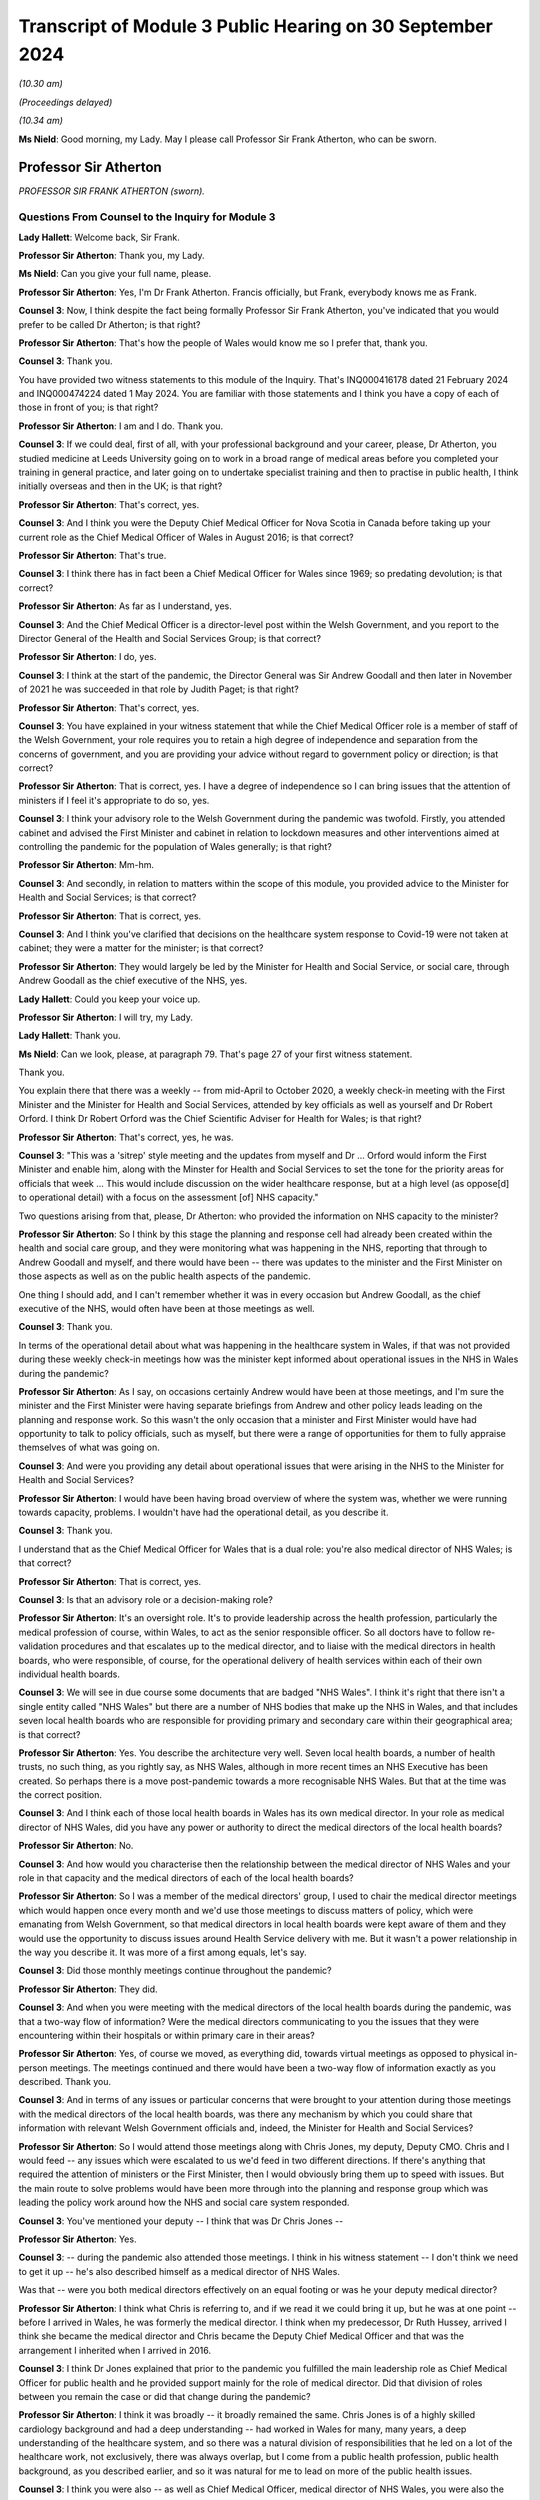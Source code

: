 Transcript of Module 3 Public Hearing on 30 September 2024
==========================================================

*(10.30 am)*

*(Proceedings delayed)*

*(10.34 am)*

**Ms Nield**: Good morning, my Lady. May I please call Professor Sir Frank Atherton, who can be sworn.

Professor Sir Atherton
----------------------

*PROFESSOR SIR FRANK ATHERTON (sworn).*

Questions From Counsel to the Inquiry for Module 3
^^^^^^^^^^^^^^^^^^^^^^^^^^^^^^^^^^^^^^^^^^^^^^^^^^

**Lady Hallett**: Welcome back, Sir Frank.

**Professor Sir Atherton**: Thank you, my Lady.

**Ms Nield**: Can you give your full name, please.

**Professor Sir Atherton**: Yes, I'm Dr Frank Atherton. Francis officially, but Frank, everybody knows me as Frank.

**Counsel 3**: Now, I think despite the fact being formally Professor Sir Frank Atherton, you've indicated that you would prefer to be called Dr Atherton; is that right?

**Professor Sir Atherton**: That's how the people of Wales would know me so I prefer that, thank you.

**Counsel 3**: Thank you.

You have provided two witness statements to this module of the Inquiry. That's INQ000416178 dated 21 February 2024 and INQ000474224 dated 1 May 2024. You are familiar with those statements and I think you have a copy of each of those in front of you; is that right?

**Professor Sir Atherton**: I am and I do. Thank you.

**Counsel 3**: If we could deal, first of all, with your professional background and your career, please, Dr Atherton, you studied medicine at Leeds University going on to work in a broad range of medical areas before you completed your training in general practice, and later going on to undertake specialist training and then to practise in public health, I think initially overseas and then in the UK; is that right?

**Professor Sir Atherton**: That's correct, yes.

**Counsel 3**: And I think you were the Deputy Chief Medical Officer for Nova Scotia in Canada before taking up your current role as the Chief Medical Officer of Wales in August 2016; is that correct?

**Professor Sir Atherton**: That's true.

**Counsel 3**: I think there has in fact been a Chief Medical Officer for Wales since 1969; so predating devolution; is that correct?

**Professor Sir Atherton**: As far as I understand, yes.

**Counsel 3**: And the Chief Medical Officer is a director-level post within the Welsh Government, and you report to the Director General of the Health and Social Services Group; is that correct?

**Professor Sir Atherton**: I do, yes.

**Counsel 3**: I think at the start of the pandemic, the Director General was Sir Andrew Goodall and then later in November of 2021 he was succeeded in that role by Judith Paget; is that right?

**Professor Sir Atherton**: That's correct, yes.

**Counsel 3**: You have explained in your witness statement that while the Chief Medical Officer role is a member of staff of the Welsh Government, your role requires you to retain a high degree of independence and separation from the concerns of government, and you are providing your advice without regard to government policy or direction; is that correct?

**Professor Sir Atherton**: That is correct, yes. I have a degree of independence so I can bring issues that the attention of ministers if I feel it's appropriate to do so, yes.

**Counsel 3**: I think your advisory role to the Welsh Government during the pandemic was twofold. Firstly, you attended cabinet and advised the First Minister and cabinet in relation to lockdown measures and other interventions aimed at controlling the pandemic for the population of Wales generally; is that right?

**Professor Sir Atherton**: Mm-hm.

**Counsel 3**: And secondly, in relation to matters within the scope of this module, you provided advice to the Minister for Health and Social Services; is that correct?

**Professor Sir Atherton**: That is correct, yes.

**Counsel 3**: And I think you've clarified that decisions on the healthcare system response to Covid-19 were not taken at cabinet; they were a matter for the minister; is that correct?

**Professor Sir Atherton**: They would largely be led by the Minister for Health and Social Service, or social care, through Andrew Goodall as the chief executive of the NHS, yes.

**Lady Hallett**: Could you keep your voice up.

**Professor Sir Atherton**: I will try, my Lady.

**Lady Hallett**: Thank you.

**Ms Nield**: Can we look, please, at paragraph 79. That's page 27 of your first witness statement.

Thank you.

You explain there that there was a weekly -- from mid-April to October 2020, a weekly check-in meeting with the First Minister and the Minister for Health and Social Services, attended by key officials as well as yourself and Dr Robert Orford. I think Dr Robert Orford was the Chief Scientific Adviser for Health for Wales; is that right?

**Professor Sir Atherton**: That's correct, yes, he was.

**Counsel 3**: "This was a 'sitrep' style meeting and the updates from myself and Dr ... Orford would inform the First Minister and enable him, along with the Minster for Health and Social Services to set the tone for the priority areas for officials that week ... This would include discussion on the wider healthcare response, but at a high level (as oppose[d] to operational detail) with a focus on the assessment [of] NHS capacity."

Two questions arising from that, please, Dr Atherton: who provided the information on NHS capacity to the minister?

**Professor Sir Atherton**: So I think by this stage the planning and response cell had already been created within the health and social care group, and they were monitoring what was happening in the NHS, reporting that through to Andrew Goodall and myself, and there would have been -- there was updates to the minister and the First Minister on those aspects as well as on the public health aspects of the pandemic.

One thing I should add, and I can't remember whether it was in every occasion but Andrew Goodall, as the chief executive of the NHS, would often have been at those meetings as well.

**Counsel 3**: Thank you.

In terms of the operational detail about what was happening in the healthcare system in Wales, if that was not provided during these weekly check-in meetings how was the minister kept informed about operational issues in the NHS in Wales during the pandemic?

**Professor Sir Atherton**: As I say, on occasions certainly Andrew would have been at those meetings, and I'm sure the minister and the First Minister were having separate briefings from Andrew and other policy leads leading on the planning and response work. So this wasn't the only occasion that a minister and First Minister would have had opportunity to talk to policy officials, such as myself, but there were a range of opportunities for them to fully appraise themselves of what was going on.

**Counsel 3**: And were you providing any detail about operational issues that were arising in the NHS to the Minister for Health and Social Services?

**Professor Sir Atherton**: I would have been having broad overview of where the system was, whether we were running towards capacity, problems. I wouldn't have had the operational detail, as you describe it.

**Counsel 3**: Thank you.

I understand that as the Chief Medical Officer for Wales that is a dual role: you're also medical director of NHS Wales; is that correct?

**Professor Sir Atherton**: That is correct, yes.

**Counsel 3**: Is that an advisory role or a decision-making role?

**Professor Sir Atherton**: It's an oversight role. It's to provide leadership across the health profession, particularly the medical profession of course, within Wales, to act as the senior responsible officer. So all doctors have to follow re-validation procedures and that escalates up to the medical director, and to liaise with the medical directors in health boards, who were responsible, of course, for the operational delivery of health services within each of their own individual health boards.

**Counsel 3**: We will see in due course some documents that are badged "NHS Wales". I think it's right that there isn't a single entity called "NHS Wales" but there are a number of NHS bodies that make up the NHS in Wales, and that includes seven local health boards who are responsible for providing primary and secondary care within their geographical area; is that correct?

**Professor Sir Atherton**: Yes. You describe the architecture very well. Seven local health boards, a number of health trusts, no such thing, as you rightly say, as NHS Wales, although in more recent times an NHS Executive has been created. So perhaps there is a move post-pandemic towards a more recognisable NHS Wales. But that at the time was the correct position.

**Counsel 3**: And I think each of those local health boards in Wales has its own medical director. In your role as medical director of NHS Wales, did you have any power or authority to direct the medical directors of the local health boards?

**Professor Sir Atherton**: No.

**Counsel 3**: And how would you characterise then the relationship between the medical director of NHS Wales and your role in that capacity and the medical directors of each of the local health boards?

**Professor Sir Atherton**: So I was a member of the medical directors' group, I used to chair the medical director meetings which would happen once every month and we'd use those meetings to discuss matters of policy, which were emanating from Welsh Government, so that medical directors in local health boards were kept aware of them and they would use the opportunity to discuss issues around Health Service delivery with me. But it wasn't a power relationship in the way you describe it. It was more of a first among equals, let's say.

**Counsel 3**: Did those monthly meetings continue throughout the pandemic?

**Professor Sir Atherton**: They did.

**Counsel 3**: And when you were meeting with the medical directors of the local health boards during the pandemic, was that a two-way flow of information? Were the medical directors communicating to you the issues that they were encountering within their hospitals or within primary care in their areas?

**Professor Sir Atherton**: Yes, of course we moved, as everything did, towards virtual meetings as opposed to physical in-person meetings. The meetings continued and there would have been a two-way flow of information exactly as you described. Thank you.

**Counsel 3**: And in terms of any issues or particular concerns that were brought to your attention during those meetings with the medical directors of the local health boards, was there any mechanism by which you could share that information with relevant Welsh Government officials and, indeed, the Minister for Health and Social Services?

**Professor Sir Atherton**: So I would attend those meetings along with Chris Jones, my deputy, Deputy CMO. Chris and I would feed -- any issues which were escalated to us we'd feed in two different directions. If there's anything that required the attention of ministers or the First Minister, then I would obviously bring them up to speed with issues. But the main route to solve problems would have been more through into the planning and response group which was leading the policy work around how the NHS and social care system responded.

**Counsel 3**: You've mentioned your deputy -- I think that was Dr Chris Jones --

**Professor Sir Atherton**: Yes.

**Counsel 3**: -- during the pandemic also attended those meetings. I think in his witness statement -- I don't think we need to get it up -- he's also described himself as a medical director of NHS Wales.

Was that -- were you both medical directors effectively on an equal footing or was he your deputy medical director?

**Professor Sir Atherton**: I think what Chris is referring to, and if we read it we could bring it up, but he was at one point -- before I arrived in Wales, he was formerly the medical director. I think when my predecessor, Dr Ruth Hussey, arrived I think she became the medical director and Chris became the Deputy Chief Medical Officer and that was the arrangement I inherited when I arrived in 2016.

**Counsel 3**: I think Dr Jones explained that prior to the pandemic you fulfilled the main leadership role as Chief Medical Officer for public health and he provided support mainly for the role of medical director. Did that division of roles between you remain the case or did that change during the pandemic?

**Professor Sir Atherton**: I think it was broadly -- it broadly remained the same. Chris Jones is of a highly skilled cardiology background and had a deep understanding -- had worked in Wales for many, many years, a deep understanding of the healthcare system, and so there was a natural division of responsibilities that he led on a lot of the healthcare work, not exclusively, there was always overlap, but I come from a public health profession, public health background, as you described earlier, and so it was natural for me to lead on more of the public health issues.

**Counsel 3**: I think you were also -- as well as Chief Medical Officer, medical director of NHS Wales, you were also the director of the public health directorate at least for the first two years I think of the pandemic. Is that right?

**Professor Sir Atherton**: There was a directorate which was within Welsh Government when -- and I was the director of that directorate, excuse me. It had various names over time and I think by the time the pandemic arrived it was the population health directorate.

**Counsel 3**: So that was in relation to your public health responsibilities?

**Professor Sir Atherton**: It encompassed the public health work but also some of the medical director roles which Chris, as you rightly say, as deputy, was leading on. So, for example, there were a number of major health conditions which the directorate was responsible for as well.

**Counsel 3**: Thank you.

In terms of the Chief Medical Officer's Covid-19 response team, can we look, please, at an organogram of that system -- thank you.

This is INQ000066199, and can we have a look please at page 3. Thank you.

You are named there, Dr Atherton, as having responsibility for governance and resources and also oversight.

And if we can go over to the next page, page 4 please.

This is the structure and functions of the Chief Medical Officer's Covid-19 response team, and in blue along the top line we can see the principal bodies with whom I think the Office of the Chief Medical Officer liaised and then the different subgroups or cells that make up the response team are in pink boxes around the centre.

I make it 21 cells in that team. Would it be right to say that there was a lot of work being done by the Office of the Chief Medical Officer on many different areas?

**Professor Sir Atherton**: It would.

**Counsel 3**: And I think up until April 2021 when Dr Gillian Richardson was appointed as an additional Deputy Chief Medical Officer to lead on vaccination issues, you were assisted by just one deputy. That was Dr Chris Jones; is that right?

**Professor Sir Atherton**: That's correct, yes.

**Counsel 3**: What's the situation now? Are you assisted by two deputies currently or just one?

**Professor Sir Atherton**: Relatively recently we appointed a second Deputy Chief Medical Officer, DCMO, and so there's a division of labour again, with -- Chris Jones, you understand, has retired from Welsh Government now and so there's a direct replacement for him but we also have an additional Deputy Chief Medical Officer working on the public health side, a former public health director who understands the public health architecture and system.

**Counsel 3**: Dr Atherton, you explained in the Module 2B hearings that there was a lack of administrative support within the Office of the Chief Medical Officer prior to May 2020 which meant that you had no minutes taken of your meetings prior to that date with the UK Chief Medical Officers or your meetings with Public Health Wales.

Do you consider that in the event of a pandemic there needs to be more than one Deputy Chief Medical Officer to support the Chief Medical Officer and additional administrative support?

**Professor Sir Atherton**: Well, in terms of the number of deputies that's a moot point I think. I do think we were under-resourced, certainly compared with other UK nations, in terms of senior leadership, and that certainly was an issue. We tried to address that by bringing in health professionals. Gill Richardson you have mentioned, there were a number of other retired health professionals that we brought in.

The administrative issue was extremely difficult because, as perhaps the diagram demonstrates, there was a huge amount going on at the time. There was a river of information which was flowing extremely fast. It was very difficult to maintain an understanding of that and, at the same time, keep the administration of the office in place.

I remember having quite early in the pandemic quite a lengthy discussion with my counterpart in Scotland, Dr Catherine Calderwood, about the way that my office was structured and she was horrified, I would say, that we had the resource that we had to be able to deal with the issues we were facing.

So, yes, we did feel under-resourced. It was difficult and it was an extremely busy time. The individuals, some of whose names appear there and many of whom are redacted, did a fantastic job. We pulled people from all across the public health directorate -- the population health directorate to take on new functions and they did that willingly and with great aplomb.

In my mind there should have been a broader Welsh Government reallocation of responsibilities, and I think I covered that in Module 2B, as you say.

**Counsel 3**: Can we turn, please, to the Welsh Government oversight of the NHS in Wales during the pandemic period.

I think it's right, as you have said, that there's no single organisation which is the NHS, NHS Wales. I don't think there was a single organisation that could take national command and control of the NHS in Wales during the pandemic; is that right?

**Professor Sir Atherton**: That's correct, yes.

**Counsel 3**: In February of 2020, the Health and Social Services Group Covid-19 Planning and Response Group was established within the Welsh Government Health and Social Services Group; I think that's right?

**Professor Sir Atherton**: Can you give me the date again?

**Counsel 3**: February of 2020.

**Professor Sir Atherton**: That sounds about right, yes.

**Counsel 3**: And can we get up, please, page 2 of this document which is on screen.

And that sets out, I think, the structure of the Covid-19 Planning and Response Group. That's situated in the middle of that diagram, and it reports to a group of five people, including yourself as Chief Medical Officer. Albert Heaney I think was the Deputy Director General responsible for Social Services; is that correct?

**Professor Sir Atherton**: He was the director of social care and also acted, yes, as Deputy Director General, correct, yes.

**Counsel 3**: Jean White, the Chief Nursing Officer, and Samia Saeed-Edmonds of the Covid-19 Planning and Response Group. And there are a large number of cells and subgroups we can see below the planning and response group in the middle there that feed into the Health and Social Services planning and response group.

Did you chair or have membership of any of those cells that we see along the bottom? I think your deputy was a co-chair of the Acute [and] Secondary Care Cell.

**Professor Sir Atherton**: No, I did not.

**Counsel 3**: In his role as co-chair of the Acute [and] Secondary Care Cell, did Chris Jones report to you or keep you updated? Were you sighted on his work?

**Professor Sir Atherton**: Yes, absolutely.

**Counsel 3**: If we can look at some of those subgroups that feed into the planning and response group, there's the Technical Advisory Cell on the right of this document, which I think we'll come to in due course, and that was co-chaired by the Chief Scientific Adviser for Health?

**Professor Sir Atherton**: Yes.

**Counsel 3**: There's the PPE Supply Cell that feeds into the Planning and Response Group. There's the Essential Services Cell. Was that group concerned with essential health services, effectively priority non-Covid healthcare?

**Professor Sir Atherton**: That's my recollection, yes. The essential services which was important to maintain and to keep running throughout the pandemic, yes.

**Counsel 3**: And then in terms of the Acute Secondary Care Cell, I think you have explained in your witness statement that that subgroup was in charge of discussing and planning the hospital response to the pandemic and that included areas such as critical care, ventilators, the Covid treatment pathway, maintenance of non-Covid care, field hospitals, end-of-life care; is that right?

**Professor Sir Atherton**: Yes, that's my recollection, yes.

**Counsel 3**: And I think Dr Jones sets out in his witness statement that in addition to his role on this Acute Secondary Care Subgroup, he regularly attended meetings with Andrew Goodall and the chief executives of the NHS organisations in Wales. Were you present during those meetings or did he report those back to you?

**Professor Sir Atherton**: Very often we would both be present. I would give an update to chief executives of the epidemiology where we were up to. Chris would talk about the NHS response and where perhaps there were issues that chief executives needed to be aware of, yes.

**Counsel 3**: I think Dr Jones also had some early involvement in issues around PPE supplies for the healthcare sector; is that correct?

**Professor Sir Atherton**: He did. Chris stepped into that role very early on when there was an anxiety about the levels of PPE stocks that we were holding. Subsequently, the supply cell, chaired there by Alan Brace, who was the director of finance actually for NHS -- for the Health and Social Care Group took over the leadership of that role.

**Counsel 3**: And I think Dr Chris Jones -- I think you and the Chief Nursing Officer established the Nosocomial Transmission Group in April or May of 2020 which was co-chaired by your deputy with the Chief Nursing Officer; is that correct?

**Professor Sir Atherton**: Exactly.

**Counsel 3**: We'll come on to the work of the Nosocomial Transmission Group a little later.

I think in your witness statement you have said that neither you nor the Office of the Chief Medical Officer for Wales were involved in advice on the identification or characterisation of the post-Covid conditions such as Long Covid, and you weren't involved in formulating protocols or guidance around that condition. I think it's right that your deputy, Dr Chris Jones, was a member of the Welsh Long Covid subgroup that was established in November 2020; is that correct? Do you recall that?

**Professor Sir Atherton**: I don't remember but it wouldn't surprise me.

**Counsel 3**: I think he's named in the draft terms of reference for that group. Would that accord with your --

**Professor Sir Atherton**: It would have been appropriate, yes. I don't think he chaired that group, though, but he may well have been a member, yes.

**Counsel 3**: Did he report back to you as he was your deputy regarding the work he undertook as a member of that group?

**Professor Sir Atherton**: I don't recall any specific briefings on that but -- no, I don't recall any.

**Counsel 3**: All right, thank you.

Reflecting then on the response of the Welsh Government's Covid-19 planning and response structure and looking at that organogram, do you think that that was an effective structure for dealing with the many issues that arose in the healthcare system during the pandemic? Do you think it would have been better to have a separate national overarching body to co-ordinate and lead the NHS?

**Professor Sir Atherton**: Well, I mean, the organogram that we see there is a point in time. I suppose it evolved over time as well. I'm not quite sure the date that this refers to but I do recognise it. Did it work well? Well, it certainly worked. The flow of information seemed to work and it's notable, isn't it, that, you know, it follows up towards the Minister for Health and Social Services so that he was kept informed as to what was going on.

I think the issue you touch on is an important one. It's about the command and control of the NHS, is it not? Is that what you're asking about?

**Counsel 3**: Yes, that's essentially the question.

**Professor Sir Atherton**: There is a history to this. When I arrived in 2016 in Wales, there had been a report by the OECD, the Organisation for Economic Co-operation and Development, which had looked at -- actually, there had been a report on each of the four nations and it looked at the strengths of the Welsh health system, small in size, seven local health boards, reasonable size, but it did make the comment that there was insufficient ability to have a command and control arrangement within Wales.

That's something which has bubbled around, I would say, ever since I've been there and it certainly was a feature when Covid hit us. Subsequently, as I say, there has been the creation of a national NHS Executive which is designed, was designed, to have that stronger guiding hand, let's say. I think that was the term used in the OECD report.

So in Wales things are done by collaboration and when you have a pandemic like this, there is a need to move to a more directive approach, I believe. I think to some degree that did happen. Andrew Goodall as the Chief Executive of the NHS, alongside being the Director General for the health and social care group -- he has two roles in that regard -- I think did a good job in terms of corralling the local health boards, making sure that they knew what was expected of them. But it was done on the basis of collaboration rather than direction, I think, and I think that is a weakness, has been a weakness, in the health system which the NHS Executive system is designed to try to put right.

**Counsel 3**: This NHS Executive, does it have any statutory basis?

**Professor Sir Atherton**: I can't tell you the -- it is -- I'm sorry, I don't know the legal entity of it.

**Counsel 3**: But what I'm getting at, Dr Atherton, is, does it have the legal power or authority to be able to lead NHS Wales? Does it have authority to take national command and control or would that remain with the local health boards?

**Professor Sir Atherton**: I think it's a work in progress. It is a fact in Wales that the local health boards are sovereign organisations that have to manage their own system within their own budgets. I don't think -- I could be wrong but I don't think the NHS Executive currently has the ability to direct in the way perhaps which is envisaged when the OECD report was produced in 2015.

**Counsel 3**: I think it's right, isn't it, that the local health boards, the seven local health boards are each designated as category 1 responders under the Civil Contingencies Act?

**Professor Sir Atherton**: Correct.

**Counsel 3**: If we can move on, please, to look at co-operation between your office and the other UK nations, you've explained that as the Chief Medical Officer you played a key role in sharing information and practice between Wales, the healthcare system in Wales, and that of the other nations and feeding back to the Welsh Government, and that took place predominantly through the meetings with the four UK Chief Medical Officers; is that correct?

**Professor Sir Atherton**: That's correct, yes.

**Counsel 3**: How would you describe your working relationships with your counterparts in the other nations?

**Professor Sir Atherton**: They were excellent. I don't think we could have asked for closer collaboration really. Professor Whitty, Sir Chris, had taken up the post of Chief Medical Officer for England and the UK aspects of the role not long before the pandemic struck, of course, but we'd already developed a relationship. He had spent a lot of time in building the relationship and the trust between the four of us. We settled into a pattern of meeting regularly on a quarterly basis in person and regularly as needed and so the relationship was excellent.

I think actually having that pre-existing relationship before the pandemic struck really helped us to remain as a coherent group that worked very closely together.

**Counsel 3**: In addition to the regular Chief Medical Officer meetings between the four UK Chief Medical Officers, I think you also all met weekly at a Senior Clinicians Group, which included a wider membership. What were the issues discussed at those senior clinicians groups and how did you feed back relevant information for the Welsh healthcare system from those meetings?

**Professor Sir Atherton**: So the Senior Clinicians Group originally was set up as an England-only body but Chris, Sir Chris Whitty, rapidly realised that there was a benefit in extending that to the other devolved nations and so myself and colleagues were invited. Our Chief Nursing Officer colleagues also joined the group.

**Counsel 3**: What issues were discussed there?

**Professor Sir Atherton**: So it would be matters relating to any clinical issues which were of relevance, some of the research and development findings, in early days in the findings, would be brought to that group, issues around testing strategies would be discussed, the IPC cell would have brought issues to the group for notification so that we knew what was going on in the cell there. It was also a forum for sharing information, as the Chief Medical Officer meetings were as well. It was a slightly wider group.

So a very broad range of clinical issues, really, I would say, yes.

**Counsel 3**: How did you feed back to the officials and the minister in the Welsh Government?

**Professor Sir Atherton**: So my habit in these meetings was to try to keep my own notes. We talked about the lack of administrative assistance. So I tried to keep my own notes of really quite complex issues which were being discussed and complex papers which were being presented. So I would maintain my own notes and where there was something that was directly relevant either to the ministers or to other people in Welsh Government, or the policy leads, I would try after the meeting to drop an email or to include that in my briefings to the minister and the First Minister.

**Counsel 3**: As you had this dual role which we've spoken about, the medical director of NHS Wales, did you or indeed your deputy ever meet with the National Medical Director of NHS England or medical directors of the other devolved administrations as part of the Senior Clinicians Group or through any other means?

**Professor Sir Atherton**: Well, the medical director of England was a member of the clinical group we just described so we met with him regularly. There were issues occasionally, not frequently, where we had specific problems in Wales where I needed to contact the national -- the UK medical director, Sir Stephen Powis, but that would have been quite infrequent really, if we needed, for example, mutual aid on specific issues across the board and between England and Wales.

**Counsel 3**: And arising from these Senior Clinicians Group meetings and in relation to the oversight of healthcare services and the healthcare sector's pandemic response, were you aware of the Welsh Government response ever diverging in a significant fashion from the approach in England?

**Professor Sir Atherton**: On healthcare responses?

**Counsel 3**: Yes, in terms of the way that the pandemic response of the healthcare systems. Were you ever aware of a divergent approach from what you were hearing from your counterparts in the devolved administrations?

**Professor Sir Atherton**: I can't recall any specific instances. I mean, there may well have been later in the pandemic, I'm sure we're going to go and talk about oximeters, we had a different use to the approach of use of oximeters.

Testing was a bit of an issue, the testing strategies generally, I mean. Although information on the public health basis flowed very smoothly, I think, between the Chief Medical Officers, sometimes -- because the work -- understandably, because the work was being undertaken so rapidly, sometimes policy leads at UK level, in England, let's say, didn't communicate as rapidly as I would have liked with colleagues who were working on similar issues in Wales and that did lead, I think, to some divergence and some difficulties in keeping up with everybody was doing.

**Counsel 3**: What do you think would be a solution to that communication issue, if I can put it in that way?

**Professor Sir Atherton**: I think in the same way that Chief Medical Officers met and continued to meet regularly, there needs to be more communication between policy officials, policy leads, between the four nations. I think to some degree that is already happening but that to me would make far more sense.

It's very difficult in the heat of a pandemic, of course, because work was being often directed by, say, the Secretary of State at UK level and it was very difficult, I think, for policy officials there to always remember to link up as closely as they might with policy leads in the other devolved nations. It's something we need to continually work at as civil servants, I think, as the Civil Service generally.

**Counsel 3**: Thank you.

Can we move on, please, to look at sources of scientific knowledge that was made available to you as Chief Medical Officer and the developing understanding of Covid-19.

Your second witness statement to this module sets out those matters and you explain that in making that statement you had access to contemporaneous documentation to assist you to recall your state of knowledge at the beginning of the pandemic in March 2020, and that documentation includes updates that you received from the Technical Advisory Cell, the SAGE briefing papers, and emails from Dr Orford in which he summarised what was discussed at SAGE meetings. Is that right? That was the documentation that you had access to?

**Professor Sir Atherton**: Yes, that was broadly the flow of information, yes.

**Counsel 3**: Did you keep any notes or records yourself of the information that you were receiving about Covid-19 and any significant developments in the scientific understanding of the virus?

**Professor Sir Atherton**: I didn't keep any formal notes as such. I think as the Inquiry knows, I keep a day book where I scribble outcomes of meetings I have and just as aide-memoires to myself, so there may be issues in there. Those have been disclosed, of course, to the Inquiry but no formal notes of that information, no.

**Counsel 3**: Can we look, please, at page 2, paragraph 4 of that witness statement. You say that you have now had the chance to consider these contemporaneous documents we have just referred to:

"... with the benefit of time, during the pandemic I was often being sent considerable amounts of information to consider and assimilate daily. Therefore, the summary information rather than the detailed information contained in papers was often my primary source of information."

Is that right?

**Professor Sir Atherton**: That's absolutely right, yes.

**Counsel 3**: So is it the case that where you have referred back to SAGE papers or Technical Advisory Cell briefings to identify what you understood about Covid in the early part of the pandemic, it may be that you hadn't in fact read those detailed papers at the time; you were relying on a summary?

**Professor Sir Atherton**: That would be correct. I mean, at the time, just to expand on that slightly, you rightly mention -- so a TAC summary, a Technical Advisory Cell summary, would come to me and that would be a very lengthy summary, sometimes 30/40 pages, and embedded in that would be all of the SAGE papers, for example. So it would have been impossible -- this is what I referred to as the river of information flowing very fast, it was in spates, and it would have been impossible for me to understand the detail of each of the individual papers, and in a way that's why we set up the system where Rob Orford, as the chief science officer for health was attending SAGE, collecting that information, bringing it back, working with the TAC, the Technical Advisory Cell, to summarise it, and bring that to me in a way that I could then absorb and summarise for the health minister and the First Minister, yes.

**Counsel 3**: So if we can take that in stages in a chronological order, please, I think it's right that prior to 11 February, when Dr Orford first attended SAGE, information from SAGE and indeed from NERVTAG was conveyed to you through your meetings with the four nations' Chief Medical Officers; is that correct?

**Professor Sir Atherton**: That's correct. I think that's correct, yes.

**Counsel 3**: And the Welsh Government I think wasn't invited to SAGE until that date in February, 11 February; is that correct?

**Professor Sir Atherton**: I think there had been a couple of meetings, preliminary meetings, of SAGE which the devolved nations were not invited to, and that then -- that invitation I think initially as observers and then subsequently as full members then became the norm. I can't tell you exactly when but at that point we identified Rob Orford as the right person for Wales, to be representing us.

**Counsel 3**: I think you were technically a member of SAGE; is that correct?

**Professor Sir Atherton**: I was, correct, yes.

**Counsel 3**: Did you ever attend any meetings?

**Professor Sir Atherton**: I didn't. No, I delegated at a very early stage. I recognised that I wouldn't be able to absorb all the information and do everything else that I was doing, so we very early on identified Rob Orford as the right person to represent Welsh Government.

**Counsel 3**: How did Dr Orford then keep you updated on the evolving information?

**Professor Sir Atherton**: Exactly as I say. Well, he would talk to me, of course, so if there was any matters of the pressing issue, you know, he'd often verbally communicate to me. But then, as TAC became established, he would provide those written summaries through the TAC briefings.

**Counsel 3**: I think TAC was established on 27 February 2020; is that correct?

**Professor Sir Atherton**: I believe so --

**Counsel 3**: That's from your witness statement.

Prior to setting up the Technical Advisory Cell, if Dr Orford was giving you these updates verbally, were you recording those in any way, these verbal updates?

**Professor Sir Atherton**: Only in the way that I previously described as to meetings and discussions I had. I would make notes in my day book. There may be records there but no formal note of meetings. These were not minuted meetings, you understand. Things were moving extraordinarily fast.

**Counsel 3**: In terms of the witness statement that you provided to us, you haven't listed there as your contemporaneous documentation to which you've referred any of your day books or notes. Did you go back and look at your day book or your notes of the time to see what your state of understanding was in March of 2020?

**Professor Sir Atherton**: Can you ask that again in a slightly -- way that I can understand the question.

**Counsel 3**: You've explained -- perhaps we can have a look at paragraph 4 of your second witness statement -- forgive me, paragraph 5 of your second witness statement.

That's INQ000474224.

You explained earlier that you referred to contemporaneous documentation including updates from the Technical Advisory Cell, SAGE briefing papers and emails from Dr Orford.

**Professor Sir Atherton**: Yes.

**Counsel 3**: I'm asking whether the notes that you've told us that you kept on an informal basis in your day books, whether you referred to those notes in finding --

**Professor Sir Atherton**: I understand the question now, thank you.

**Counsel 3**: -- in producing this witness statement?

**Professor Sir Atherton**: Thank you for clarifying.

Your question is did I -- have I systematically gone back through those notebooks. I have not. Those notebooks, as I'm sure you'll be aware if you've seen any of them, are scribbles. I can read some of them; I can't read all of them. I don't think it would be terribly helpful for me to go back to them. My main source of information would have been the TAC summaries and information contained in those.

**Counsel 3**: Thank you. We can move on.

We can take that down now thank you.

The Technical Advisory Cell, what was the membership of that? Was that a rolling membership? Were people invited to come to the advisory cell or was there a fixed membership of experts?

**Professor Sir Atherton**: There were two constructs: there was a Technical Advisory Cell and a Technical Advisory Group. The cell was a relatively small number of people in Welsh Government. I can't tell you just now exactly who were members but Rob Orford was the chair, Fliss Bennee -- Fliss, his deputy, was co-chair, and there would have been a group of civil servants within the cell who were compiling the information and summarising it.

There was a broader Technical Advisory Group which was much wider, drawn much more widely, which included people from a number of organisations, including academia and external organisations but also other departments within Welsh Government. So the cell and the group were related but slightly different constructs.

**Counsel 3**: So the cell was providing advice to assist you and to assist the Welsh Government?

**Professor Sir Atherton**: The ministers, yes.

**Counsel 3**: What was the purpose of the Technical Advisory Group?

**Professor Sir Atherton**: To get a broader perspective. And specifically it had a role in modelling. As the modelling which was being undertaken -- modelling of the pandemic, the epidemiological monitoring of the pandemic was being undertaken at UK level, we recognised that there wasn't enough detail perhaps about the Welsh context and we wanted specific modelling of the virus and the epidemiology within Wales.

So it took on -- the group took on specific functions like that. It was also a broader group for considering issues related to science generally.

**Counsel 3**: Was there clarity between the role and the output of the Technical Advisory Cell and the role and output of the Technical Advisory Group?

**Professor Sir Atherton**: I believe so. They did have different functions. The cell was entirely within the Welsh Government and the group was much broader. But there are terms of reference for both those groups.

**Counsel 3**: And did both of those groups provide advice that you relied upon?

**Professor Sir Atherton**: I think they would have been summarised in the TAC -- the Technical Advisory Cell briefings.

**Counsel 3**: Moving to look at the advice and information about Covid-19 that you received from the Technical Advisory Cell and other sources in the early stages of the pandemic, you've explained in that second witness statement that you have provided that having seen a SAGE paper from 14 February 2020 you conclude that your understanding in early March as to how the virus was transmitted would have been that the two main modes of transmission were touch, fomites and droplet but airborne transmission was a possibility, particularly following aerosol-generating procedures.

Could you explain what your understanding was at that time of what was meant by "droplet", "aerosol" and "airborne" in that context.

**Professor Sir Atherton**: So my understanding of the transmission early in the pandemic was that we rapidly realised that it was primarily a respiratory infection.

**Counsel 3**: If I can stop you there, please.

Dr Atherton, I'm asking what you understood by those three terms: "droplet", "aerosol" and "airborne". What was your understanding of what those three terms meant?

**Professor Sir Atherton**: I was about to try to help you understand that -- I mean, a respiratory infection is by its nature transmissible through airborne transmission. So I see droplets and aerosols as a form of airborne transmission.

**Counsel 3**: So you saw droplet and aerosols both as being indicative of airborne transmission, is that --

**Professor Sir Atherton**: I believe, yes.

**Counsel 3**: You've also set out that by 5 June a Technical Advisory Cell summary provided to you set out key conclusions of a SAGE report including that there was weak evidence that aerosol transmission may play a role in poorly ventilated environments.

Where you were provided with scientific evidence that was unclear or uncertain or assessed or described as "weak", what was your approach to providing advice based on that evidence?

**Professor Sir Atherton**: My advice would always be to acknowledge the strength -- you are talking about myadvice to ministers, for example?

**Counsel 3**: Yes.

**Professor Sir Atherton**: It would always be to let ministers know what was known but also the strength of the evidence with which we knew it and the uncertainties which would be around that. That would be my normal policy, my normal way of working.

**Counsel 3**: Were you aware of what's been described as the precautionary principle at that early stage in the pandemic?

**Professor Sir Atherton**: Throughout my career I've worked on the basis of precautionary principle. People have mentioned it and used it. It's a term which I find slightly confusing sometimes in that, as I understand it, there are different formulations of the precautionary principle. But it's one way that we're helped to think about things but it's not the only way that we think about things in public health terms. But of course I'm aware of the precautionary principle if that's what you are asking.

**Counsel 3**: Did that inform your advice or the way that you formulated advice during the pandemic?

**Professor Sir Atherton**: It would be one of the ways in which my advice was formulated. It would be one of the considerations I would give to evidence as it became available.

**Lady Hallett**: Dr Atherton, as -- you're obviously right, I have heard different definitions of the precautionary principle. Do you have the same understanding as Professor Sir Chris Whitty, which is the precautionary principle applies where there are no downsides to taking a particular course of action? Is that how you interpret the precautionary principle -- or significant downsides?

**Professor Sir Atherton**: Well, I do, my Lady, and that's one of the difficulties with the precautionary principle. I could give you an example from way beyond Covid but it might take too long but I will if it would help.

**Lady Hallett**: Depends on how long.

**Professor Sir Atherton**: I will do it very quickly.

When I was working in Nova Scotia I was a member of a panel looking at the issue of fracking and the question was whether Nova Scotia should frack, should allow, you know -- the policy environment should allow fracking. And the argument is always made: well, on the precautionary principle, there are downsides to fracking, because you might get earth tremors, you might get an increase in global warming. But of course the opposite applies in as much as if you don't frack then you end up importing fuel and hydrocarbons from somewhere else at a greater cost. So actually you can use the precautionary principle in both directions. So it doesn't really help you to come to a final decision.

It's useful in your thinking and it was useful in the thinking around Covid but it's not the only principle that you should use.

I agree with Sir Chris I think when he summarised it perhaps as saying that we need to look at evidence about the benefits and the harms and the evidence that sits around those. I find it better -- more helpful to work in that way than purely to think about the precautionary principle. But I think it's always at the back of my mind, yes.

**Ms Nield**: Thank you, my Lady.

Can we move on now to look at infection prevention and control guidance in Welsh healthcare settings during the pandemic.

Can we go, please, to page 53, paragraph 149 of your first witness statement, please.

You've said that:

"During all phases of the Covid-19 pandemic, health and social care providers in Wales were asked to adhere to the UK IPC guidance ... issued jointly by [Department of Health and Social Care], Public Health Wales, the Public Health Agency (Northern Ireland), Public Health Scotland, UK Health Security Agency ... and NHS England -- also referred to as the 'UK IPC Cell'."

Is that correct, there was no deviation from the UK IPC cell guidance in healthcare settings in Wales?

**Professor Sir Atherton**: I don't believe we ever deviated from it, and I think that was quite important, to get consistency across the four nations.

**Counsel 3**: And I think Wales' involvement in the UK IPC cell was through Dr Eleri Davies at Public Health Wales; is that correct?

**Professor Sir Atherton**: Dr Davies was a member of Public Health Wales, still is -- actually, I think she may have retired, forgive me. But she was, and she subsequently took on the chair of that cell as well.

**Counsel 3**: In your role as Chief Medical Officer, did you consider that it was any part of your role to undertake a review or analysis of whether the IPC guidance and recommendations for PPE measures were suitable or appropriate for healthcare settings in Wales?

**Professor Sir Atherton**: It's our job to receive the IPC guidelines, to understand them, to disseminate them. It wasn't our role to second-guess them. And this comes to the question of where we establish expert groups with far more experience than I would have, for example, or any of my -- a member of team would have had, that we would usually follow that advice rather than second-guessing it.

Obviously, if there were controversial areas, as subsequently arose, then we would discuss those with the IPC cell or we would discuss them at the Senior Clinicians Group, but, yes, that's how we worked with the IPC cell. Broadly we accepted their recommendations on the basis that there were experts in there, national and international experts, who were assembling the evidence base as well as they could.

**Counsel 3**: I'm going to move on and ask you about two occasions when there were issues that were raised about the suitability of PPE, particularly that was stipulated in those -- in that IPC guidance.

Were there any occasions where you had concerns about the effectiveness of the IPC guidance in healthcare settings in Wales or the level of PPE that was being specified for healthcare workers?

**Professor Sir Atherton**: I don't think there were occasions where I had specific concerns but clearly there were concerns being raised elsewhere, which I was not unaware of, I was acutely aware of in fact, and so managing that interface between the IPC cell and the rest of the system was quite a challenge, I would say.

**Counsel 3**: Perhaps we can come on and look at the first of those incidents to which I think you're probably referring. There was, I think in April of 2020, an occasion when you and the Chief Nursing Officer sent out a joint letter to hospitals in relation to the PPE for cardiopulmonary resuscitation. Do you recall that?

**Professor Sir Atherton**: I do, yes.

**Counsel 3**: I think at that time there was a divergence between the UK IPC guidance, which indicated that cardiopulmonary resuscitation was not considered to be -- or chest compressions during cardiopulmonary resuscitation was not considered to be an aerosol-generating procedure and therefore full PPE and respiratory protective equipment was not required. And the Resuscitation Council UK were recommending that full PPE with RP should be worn in the absence of clear evidence that CPR was not an aerosol-generating procedure. Do you recall that that was the divergence?

**Professor Sir Atherton**: You describe the divergence very well.

**Counsel 3**: Can we look, please, at the email chain that you have provided to us around this.

It's INQ000384586.

It's behind tab 51 in your bundle, if that assists.

**Professor Sir Atherton**: Forgive me. It may take me a little time to get there.

**Counsel 3**: I think we probably don't need to look at the RCUK statement on page 4 because we've summarised that.

**Professor Sir Atherton**: Can you give me the tab again, please.

**Counsel 3**: It's tab 51.

**Professor Sir Atherton**: Got it, okay, thank you.

**Counsel 3**: I hope.

**Professor Sir Atherton**: Yes.

**Counsel 3**: If you could go to page 2, please, of that.

This is an mail from Jean White, the Chief Nursing Officer, to yourself to your deputy, to Gill Richardson, and copying in Andrew Goodall. She is requesting that you discuss the latest statement which has been produced below from the Resuscitation Council.

She says that she has:

"... been told that many of the Health Boards are now rejecting the [Public Health England] [that's the UK] PPE guidance and our suggested compromise of covering the mouth and insisting the boards accept the Resus Council position. I think [Cardiff and Vale] is the latest in a line to go down this route ... I wonder if we should have made a decision to just accept the Resus Council position as best practice for Wales given the level of distrust now apparent with the PHE PPE guidance."

And she says she would "welcome a professional conversation about this".

So that was the issue that was being proposed by the Chief Nursing Officer, that it would be possible to simply accept the Resuscitation Council's advice on this.

And if we can go to page 1, please, first of all your deputy, Dr Chris Jones, assess that:

"... we cannot control or mediate this standoff between the [Resuscitation Council] and [Public Health England].

"...

"I remain clear our position has to be that we support the PHE guidance informed by NERVTAG advice.

"It is for organisations to consider what advice they wish to adopt."

Then if we can go to the very top of that page, please, Jean says that she has spoken to you, and:

"... we both agree with your advice on this [this is to Chris Jones] and will take no further action."

I'd like to ask why you agreed with your deputy that it was for organisations, that is health boards, to decide what kind of PPE should be used rather than adopting that proposal of the Chief Nursing Officer to accept the Resuscitation Council's position?

**Professor Sir Atherton**: Well, I think as the email chain shows, there was a clear divergence of opinion between the Resuscitation Council UK, NERVTAG and the IPC cell. So there was something of an impasse there, both claiming to be based on the best evidence.

Our inclination, of course, as I think we've just been discussing, was to follow the advice of the IPC cell, based on international best practice and the experts they had available.

The compromise that Jean had suggested, I think of covering the mouth, seemed a sensible one, because how can an aerosol escape from a person's mouth if you cover the mouth with cloth? It seems unlikely that aerosols would be able to escape, just on first principles, really.

That clearly didn't satisfy everybody's need and so there was an impasse. There was a very difficult impasse to manage.

The way I think it was managed eventually was to say to health boards: well, if higher grade PPE is available then staff should be allowed, empowered, you know, enabled to use it. But it wasn't a directive that they should use it. As Chris Jones rightly points out -- well, there are two problems that arise from this discussion. One is that any delay, of course, in CPR when a patient has suffered a cardiac arrest is disastrous, can lead to death and/or -- death or brain damage of course. So any delay was to be avoided. And this really didn't address the issue of what happens when somebody has a cardiac arrest in the community and the issue of people, bystanders, who might be providing CPR who would have access to no PPE essentially.

So that's why it was left to the health boards to decide. It was permissive rather than directive, let's say.

**Counsel 3**: But doesn't that lead to a situation where there's still going to be inconsistency potentially between different local health boards and already a degree of mistrust about the guidance that's being provided? Did you not consider that it was your role, in terms of your professional leadership role, to bring a consistent voice?

**Professor Sir Atherton**: Well, we did bring a consistent voice: jean and I consistently said we should follow the PPE -- the IPC guidance based on the NERVTAG advice. So we did provide that consistency. But if that doesn't meet everybody's needs and, as we've just been discussing, health boards or autonomous bodies, then providing the reassurance to staff that they could use additional measures if they risk-assessed the situation and felt it was most appropriate and it was available, then that's fine.

I think what happened as a consequence was that -- I mean, I don't know the details but I think what happened was that health boards did have more PPE equipment on the resuscitation trolleys. And these are, let's not forget, relatively rare events. So the whole issue was quite difficult to manage, the interface was difficult to manage, but it settled down.

**Counsel 3**: What was your view on the position of the Resuscitation Council UK that the absence of high-quality evidence as to whether chest compressions generated aerosols should not be interpreted as an absence of risk, applying the precautionary principle that you enunciated earlier?

**Professor Sir Atherton**: Can you ask that again, please. Sorry.

**Counsel 3**: So the position of the Resuscitation Council UK that absence of high-quality evidence that chest compressions generated aerosols should not be interpreted as absence of risk, were they not taking a precautionary approach? And what was your views on that?

**Professor Sir Atherton**: Well, I didn't have a particular view. I recognised that the expert opinion on the opposite side through the NERVTAG and IPC was a balanced view. I didn't see that the application of -- I don't think I considered the precautionary principle in all of that.

The other problem would be, if you took a purely precautionary principle where would it lead you? Would it lead you to people wearing powered respiratory hoods? You know. So we have to be careful about the precautionary principle again because becoming too precautionary stops the thing you want to happen.

If you say you cannot provide CPR unless you have a certain level of kit, whether that's an FFP3 mask or a powered hood or a HAZMAT suit, you're putting the lives of individuals at risk. And so, on a precautionary basis, if you support what the patient needs, you would say -- you would come to the exact opposite of what you just described.

**Counsel 3**: I think later in the pandemic, in November of 2021, you were involved with another issue that was raised in relation to the PPE specified in the IPC guidance, and this was around the emergence of the more transmissible Omicron variant. Can we look, please, at page 55 of your first witness statement. This is paragraph 158.

You've noted that:

"In November 2021 the UK [Chief Medical Officers] and nursing officers asked the UK IPC cell, then chaired by Dr Eleri Davies to review evidence around the route of transmission."

Dr Eleri Davies provided you with informal updates around the work of the IPC cell.

"This email [that you've included] confirmed that the Cell had discussed the implications of the Omicron variant for the [UK] IPC guidance, and that all member organisations/countries of the cell were represented and a wide-ranging discussion was had. The consensus view of the Cell was that the IPC Guidance as it stood was currently fit for purpose."

And:

"... the Cell considered that current PPE recommendations remained appropriate."

We can take that down, thank you.

What were the concerns of the four Chief Medical Officers at that point? Why is it that you had asked for the PPE aspect of the IPC guidance to be reviewed?

**Professor Sir Atherton**: I don't remember exactly, but I think it was to do with the fact that there was increasing evidence that Omicron variant was more transmissible. In fact, if we look back, every variant which arose had a little bit more transmissibility and that's how they became the dominant variant.

So it was to do with the transmissibility from person to person. And I think the thinking, the questioning, was whether this represented different modes of transmission and whether the IPC guidelines were still robust, and that's exactly what we asked the cell to look at. I think the CNOs, the Chief Nursing Officers, were also asking the cell to do the same thing.

**Counsel 3**: I think the focus of the request was whether fluid-resistant surgical masks were still appropriate or whether there should be a move to specifying RPE (respiratory protective equipment). Is that what you recall?

**Professor Sir Atherton**: That may well -- yes, that may well have been part of the questioning, yes.

**Counsel 3**: Can we get up, please, the email that you have referred to there.

That's INQ000252535.

This was the email sent from Dr Eleri Davies to you on 6 December, and I think, having informed you that the IPC cell had met and discussed this, Dr Davies advises you there that.

"[They] will [be discussing it again] at [the] IPC cell on Wednesday and happy to feed back to Thursday's Senior Leaders group.

"Happy also to meet with you tomorrow as Sue [Hopkins] suggested to discuss further if that helps."

I think the list of key meetings that you've helpfully provided to the Inquiry indicated that an informal meeting took place between yourself and Public Health Wales on 8 December 2021. The subject was "Omicron variant and IPC guidance". Would that meeting have been with Dr Eleri Davies?

**Professor Sir Atherton**: I really can't recall but I'm sure it would have been, given the nature of the email. Is there a tab number for that, can I ask?

**Counsel 3**: There is but I wasn't going to suggest that we necessarily get that up.

**Professor Sir Atherton**: Okay.

**Counsel 3**: That's literally all the information that you have, is the title of the meeting.

But do you have any recollection of Dr Eleri Davies explaining to you the reason for their confirmation that the PPE guidance would remain the same?

**Professor Sir Atherton**: No, I'm sorry, I can't remember that.

**Lady Hallett**: Are you moving to a different topic?

**Ms Nield**: I am.

**Lady Hallett**: As you may remember, Dr Atherton, we break regularly. I shall return at midday.

*(11.45 am)*

*(A short break)*

*(11.59 am)*

**Ms Nield**: Dr Atherton, nosocomial transmission of Covid-19 in Wales, can we go, please, to page 56, paragraph 159 of your first witness statement. You say that:

"Another source of guidance and oversight of IPC measures was via the Nosocomial Transmission Group ..."

That was established by yourself and the Chief Nursing Officer for Wales in May 2020 with your deputy, Professor Chris Jones, as chair, and the membership of that group was drawn from Welsh Government, Public Health Wales and colleagues from health, social care and professional organisations.

As you considered the Nosocomial Transmission Group to be a source of guidance and oversight of IPC measures, does that mean that you considered that nosocomial infections were an indication of how effective or not IPC measures were in hospitals?

**Professor Sir Atherton**: Well, of course, we were hugely conscious throughout the pandemic, even from quite early days, that closed settings, including hospitals, were sources where, places where outbreaks could happen.

Your question is did the fact that outbreaks were happening, did that affect our decisions, our views of the IPC? Is that kind of roughly what you're asking?

**Counsel 3**: Yes, perhaps to put it another way: if there were issues with frequent or repeated hospital outbreaks, would that indicate that either the IPC measures stipulated in the guidance were not being implemented or the measures stipulated were not effective?

**Professor Sir Atherton**: I don't think it would mean either of those things, really. In hospital settings it's impossible to completely eradicate nosocomial transmission. That was true before the pandemic, it was certainly true, of course, during the pandemic. No matter how good your IPC is, the only way to stop nosocomial transmission in hospitals would be to close the hospital.

So the issue for me was rigorous application of evidence-based policy and the evidence-based policy clearly was coming from the IPC cell and we were working with the health boards to make sure that it was rigorously applied. That, to me, is the way that you should deal with nosocomial transmission. You will never eradicate it but you should reduce it as much as you possibly can.

**Counsel 3**: Wouldn't the way to reduce it be to have effective infection prevention and control measures that were rigorously implemented?

**Professor Sir Atherton**: That's what I just said.

**Counsel 3**: So does it follow from that then that if there are regular and repeated outbreaks, something has gone wrong with the IPC measures?

**Professor Sir Atherton**: No, it doesn't.

**Counsel 3**: It may be that it's not possible to eradicate entirely but wouldn't one expect to be able to reduce nosocomial infections?

**Professor Sir Atherton**: It's the whole purpose of IPC.

**Counsel 3**: Thank you.

The Nosocomial Transmission Group, I think reported to the Minister for Health and Social Services; is that correct?

**Professor Sir Atherton**: Whether it reported directly, I mean, you'd have to look back at the terms of reference, I am sure you have them I thought it reported through the group that Andrew Goodall chaired, indirectly perhaps, but ultimately, yes to the minister.

**Counsel 3**: It provided ministerial briefings.

And can we look at, please, INQ000396261.

This is behind tab 13 in your bundle if you would like to go to the paper copy, Dr Atherton. This a ministerial briefing dated 15 November 2020, and this paper set out that nosocomial infections had risen across Wales in the previous few weeks in every health board area.

If we could look at the second paragraph, please, it explains that in the week ending 8 November 2020, there were 210 cases of probable or definite hospital-acquired Covid-19 infections. These represented 3% of all cases diagnosed in that week but 50% of all cases diagnosed in hospitals.

So, in other words, 50% of those Covid infections in hospital were people who had come into hospital for treatment for another condition or health problem and contracted Covid-19 during their stay.

If we can look at the bottom half of that, the lower half of that page, we can see that it states there in the penultimate paragraph:

"The evidence suggests that properly used [I think that should be PPE] limits transmission between staff and patients but that transmission is occurring between patients and between staff."

Was that your understanding of one of the major issues with nosocomial transmission at that point?

**Professor Sir Atherton**: I think at that point in time it was certainly recognised that there was infection between -- from patient to patient, from staff to staff, and from patients to staff. So Public Health Wales was trying to kind of work out where the balance of those transmissions were. I don't think we ever got fully to the bottom of it. But of course there was also the issue of, you know, people coming in from outside and transmission from the community into hospitals. So all of that was at play, absolutely.

**Counsel 3**: And then we can see in the following paragraph that one health board had recently found that although staff should be testing positive at a similar rate to their local community, one health board recently found 24% of staff were positive despite only a 1% community prevalence in that area.

I think if we can go to page 6 of the report, please, it's proposed there that asymptomatic NHS staff testing should commence, all patient-facing staff being tested twice weekly. I think that proposal was implemented beginning in hospitals on 14 December 2020, and I think you have noted that the wider roll-out, including in general practice, began on 11 January 2021.

We can take that down, thank you.

Was that programme then that was announced and begun in December of 2020 the first time that there was a national policy of asymptomatic testing of healthcare workers in Wales?

**Professor Sir Atherton**: I think it was. There had been a pilot of testing in Merthyr Tydfil and I can't remember whether that was only in the community or also included the hospital. So there may have been some piloting really. But at this stage of the pandemic we finally had access to the lateral flow tests which were available in bulk in large numbers and so testing, asymptomatic testing of large numbers of people, including healthcare workers, became a possibility, yes.

**Counsel 3**: So had the limiting factor in rolling out routine asymptomatic testing been the testing capacity for PCR tests in Wales prior to that point?

**Professor Sir Atherton**: That was certainly an issue, absolutely, yes.

**Counsel 3**: Can we go, please, to a further update from the Nosocomial Transmission Group.

This is INQ000227307.

It is behind tab 12 in your bundle, Dr Atherton.

**Professor Sir Atherton**: Tab 12?

**Counsel 3**: Tab 12, please. It's headed "Update on COVID-19 Nosocomial Transmission, the [Welsh Government] Nosocomial Transmission Group and current priorities".

I think there isn't a date, actually, on that report but you have indicated in your witness statement where this is exhibited, that the report was issued on 18 February 2021. So three months after the briefing paper that we just looked at.

We can see on that document on page 1 under the heading "Hospital onset cases" the last two sentences of that paragraph that:

"... in the week ending [14 February 2021], a Wales total of 211 hospital onset cases ... were reported [representing] 8% of all confirmed COVID-19 cases and 53% of total COVID cases within Welsh hospitals."

So a slight increase on the previous position.

Then if we could go to page 2, please, there's there a graph. This is setting out across Wales the weekly counts of probable and definite nosocomial Covid-19 in Wales, and we can see that the nosocomial infection rates were actually higher in wave 2 towards the end of 2020 than they were in wave 1 in around March and April of 2020.

Looking at that graph, those figures nationally peaked in the week ending 13 December 2020 at 360 cases and they dropped before rising again to around 300 for the week ending 17 January.

If we can go to the graph below, please, this shows nosocomial infection rates by health board and on that document we can see that each health board has been given a different colour line on that graph. We can see that there is considerable variation between the local health boards in terms of both the timing and the size of their hospital outbreaks.

I think the lowest line on that graph is the yellow graph forPowys. I think it's right that there are no general and acute hospitals in the Powys health board area; is that correct?

**Professor Sir Atherton**: That's correct, yes.

**Counsel 3**: There are just community hospitals, I think.

**Professor Sir Atherton**: Correct.

**Counsel 3**: Does that go some way to explaining the lower rates there?

**Professor Sir Atherton**: I think it explains it entirely.

**Counsel 3**: We can see also at -- very low on the graph, a pink line which occasionally does rise above zero. That is the Velindre trust, and I think Velindre trust does not run any general hospitals but there is a specialist cancer facility within the Velindre trust; is that correct?

**Professor Sir Atherton**: It's a cancer service, yes.

**Counsel 3**: So that area was supposed to be a Covid-free green zone, was it not?

**Professor Sir Atherton**: Well, everywhere -- all the hospitals we tried to make as Covid-light as possible. It wasn't possible to make anywhere entirely Covid-free because Covid was circulating in the community at this time -- at these times, I should say, first and second waves of course.

**Counsel 3**: In the general acute hospitals in the other boards there would be red and green zones, is that right, patients would be cohorted according to their Covid status?

**Professor Sir Atherton**: Not initially. Towards the latter part and -- sorry, what's the date of this, can you remind me?

**Counsel 3**: February 2021.

**Professor Sir Atherton**: So by this time some hospitals were employing red and green zones and trying to manage the risks in that way, keeping patients who were Covid positive together. That wasn't -- that was a local response, let me say, rather than any kind of national response. It was about hospitals working out their estate and the way that they could segregate patients. Yes.

**Counsel 3**: So if we can look at specifically Velindre cancer specialist hospital, was the process there not that all patients were tested for Covid before they were admitted to the hospital?

**Professor Sir Atherton**: I think by that time that was happening.

**Counsel 3**: So does that tend to indicate -- or was the Nosocomial Transmission Group able to identify whether those hospital-acquired cases, albeit they're in low numbers, the hospital-acquired cases at Velindre hospital came from patient-to-patient transmission or from staff infecting patients?

**Professor Sir Atherton**: I don't think the paper elucidates that issue, correct me if I'm wrong, if somewhere further in it, it does.

**Counsel 3**: We can also see in the middle of that graph a very noticeable spike for Betsi Cadwaladr local health board in around the summer of 2020 when cases are low in the other health boards. Were the Nosocomial Transmission Group able to establish the reason for that isolated spike when hospital outbreaks in the rest of the Wales were very low?

**Professor Sir Atherton**: Again, I don't know whether that's covered later in this paper or not. I wasn't a member of the group, so I don't know.

**Counsel 3**: If we can go to page 4 of this document, please, I think a number of priorities are indicated there, the first amongst which is "Develop[ing] a patient testing framework". By this time, in February 2021, was there no such patient testing framework in place for the hospitals in Wales?

**Professor Sir Atherton**: Well, we did bring in a patient testing framework. The testing programme was run through a thing called TTP, Test, Trace, Protect. So there was a group working within Welsh Government which was working on the policy for testing and that would be for testing patients, for testing members of the community, for testing healthcare workers. So there was a group developing the framework but I couldn't tell you from memory exactly where that was in -- did you say January 2020?

**Counsel 3**: This is February 2021.

**Professor Sir Atherton**: February 2021?

**Counsel 3**: Aside from the work of Test, Trace, Protect --

**Professor Sir Atherton**: Yes.

**Counsel 3**: -- was there not a framework for patient testing as part of the infection prevention and control measures in place for healthcare workers?

**Professor Sir Atherton**: I believe there was. I believe there was a policy of testing patients prior to admission, and I think retesting ten days after admission, and that was a way in which, from the previous graphs, you could try to distinguish, not wholly, but try to distinguish between patients who had become infected in the community and then came into hospitals, from patients who were contracting infection within the hospital.

So the short answer is I believe there was.

**Counsel 3**: So if there was already a testing framework in place, why was that being proposed in February of 2021 in this document, if it was already in existence?

**Professor Sir Atherton**: Well, I can't tell you other than to read the sentence which says that there's a revised testing strategy and maybe it was about updating the patient testing framework, but that's all I can surmise from what I see in front of me.

**Counsel 3**: Thank you.

Could we go to page 7 of that document, please. The top point there:

"Continue to provide robust advice on ... (PPE) in the context of new variants ...

"[Healthcare workers] have expressed concern about the adequacy of PPE following the discovery of the new more transmissible variants of COVID-19.

"The NTG will continue to address concerns raised by [healthcare workers] and engage with colleagues from the UK IP&C COVID-19 Guidance Cell to ensure the provision of robust, evidence-based advice."

Is this a reference to the occasion that we considered prior to the break, is this why the four Chief Medical Officers had asked the UK IPC cell to review the PPE specified in the IPC guidance, the PPE specified?

**Professor Sir Atherton**: The two may be related but whether they were directly related or one was a consequence of the other I couldn't say. I think, yes, there were still rumblings about PPE and professional bodies were raising questions, quite reasonably, and so I think the approach of the Nosocomial Transmission Group quite rightly was to try to engage with the system to try to understand and allay some of those fears but also to work with the IPC cell to make sure things were up to date.

**Counsel 3**: So far as you are aware, did the Nosocomial Transmission Group ever advise that the PPE specified in the UK IPC guidance should change or that healthcare workers in Wales should have access to a higher level of PPE than that specified in the UK guidance?

**Professor Sir Atherton**: I don't believe so.

**Counsel 3**: We can take that down now, thank you, Lawrence.

There was an internal audit service report on the NTG dated 1 September 2021 which you have provided to the Inquiry.

Can we look, please, at INQ000022598, page 3, please.

This is at tab 39 of your bundle if you would like to go to the hard copy, Dr Atherton.

This service report noted that the Welsh Government had issued guidance throughout the pandemic to all trusts and boards and at paragraph 3.6 we can see:

"We considered what further actions the [Welsh Government] might take to ensure the guidance issued is having the desired effect."

The final sentence says:

"The NTG ... routinely monitors rates of transmission, as discussed below, but not with the expectation there is a direct correlation between the guidance issued and lower infection rates."

Could you explain that last sentence, please.

**Professor Sir Atherton**: I could try. I mean, I think it reflects what I was just describing to you, really, which is that it's the job of IPC to reduce transmission rates as much as possible but you can't direct -- you can't eliminate the issue. So I think it's really just a reiteration of what we just discussed, to me, just reading it there.

**Counsel 3**: So the Welsh Government NTG were responding to issues of nosocomial infection rates in Wales by issuing further guidance about the importance of IPC measures but did not expect there to be any correlation between that guidance and lower rates of infection? This isn't talking about eliminating nosocomial infection but reducing it. So what was the purpose of issuing further guidance if there was no expectation that that was going to make any difference?

**Professor Sir Atherton**: Well, it's an unusual line, I agree. You know, it's in the internal audit report. You'd have to ask the internal audit people exactly what they meant by it.

But certainly the task of the NTG -- sorry, the role of IPC absolutely is to reduce infection rates, to reduce nosocomial infection. So to that degree I would disagree with the internal auditors in that comment. But I don't know what they had in mind when they wrote it.

**Counsel 3**: I think this is the internal auditors saying what the expectation is of the Nosocomial Transmission Group rather than their own expectation.

**Professor Sir Atherton**: Yes, it is, yes. It's their interpretation of what they think the NTG believes.

**Counsel 3**: Thank you.

The Nosocomial Transmission Group was stood down, you say in your statement, on 28 March 2022. In the time that it was active from May 2020 to that date, did the Nosocomial Transmission Group identify what was the primary cause or causes of these recurrent hospital outbreaks in Wales?

**Professor Sir Atherton**: It was the transmission of virus, as we discussed, between patients, between members of staff, from patients to members of staff and possibly to some degree vice versa. I don't think that the NTG was able to disentangle that. I think that there has been work at UK level to try to understand that better but I don't think we fully understand it. But the prime purpose of the NTG was to reduce -- to monitor and reduce the level of nosocomial transmission.

**Counsel 3**: The internal audit report that we saw was dated 1 September 2021. By the time that the Nosocomial Transmission Group was stood down at the end of March 2022, did it appear that it had been successful in reducing the number or severity of hospital outbreaks of Covid in Wales?

**Professor Sir Atherton**: You will never know without applying the counterfactual what would have happened if the Nosocomial Transmission Group had not been active. I would suggest things would have been much worse. There would have been much less advice and support to the health boards, who -- let's remember, the health boards were responsible for managing the risk around nosocomial transmission, not the Welsh Government. The Nosocomial Transmission Group did support them in all of that work. If it hadn't been there, would things have been worse? I suspect it would.

**Counsel 3**: Do you know if any final report was issued by the Nosocomial Transmission Group at the point it was stood down?

I can say that one doesn't appear in your witness statement.

**Professor Sir Atherton**: I don't recall one.

**Counsel 3**: Thank you.

In relation to effective IPC measures, I would like to ask you about an observation in the Chief Medical Officer's technical report. That's the technical report of the four Chief Medical Officers to which I think you contributed, Dr Atherton. I don't think we need to get this up but it's at page 363 of that report.

It indicated that the most effective IPC measures for preventing transmission to patients were: firstly, testing patients on admission; secondly, increasing space between beds; and thirdly, decreasing hospital occupancy.

Did you agree first of all with those conclusions that were in the report?

**Professor Sir Atherton**: Yes. The report is jointly issued by the CMOs so I'm sure it's correct.

**Counsel 3**: To your knowledge, in Wales were there practical difficulties in reconfiguring rooms and decreasing occupancy which proved a barrier to implementing those steps in Wales?

**Professor Sir Atherton**: Yes. It's widely understood in Wales that the estate is not as modern or as adaptable as it needs to be. A lot of our hospitals are very old. They're from the 60s and 70s. Achieving good levels of patient care and particularly IPC infection -- following IPC guidance is a real challenge for many of our hospitals. So absolutely, yes.

**Counsel 3**: On reflection, and perhaps with the benefit of the hindsight, do you consider that sufficient steps were taken to try to implement those aspects of IPC guidance and to address nosocomial spread between patients in Wales?

**Professor Sir Atherton**: So my main route of knowledge of that, to answer your question, would be through medical directors who were bending over backwards to try to manage, reconfigure the space, meet the demands of patients coming in through successive waves -- a very challenging time for them. But they were all working with their estate colleagues to try very hard to achieve those aims. The estate worked against us in terms of its age and the infrastructure that we had available.

**Counsel 3**: In terms of the estate, were you aware of any planning or discussion around the possibility of other interventions such as the use of air filtration or improving ventilation systems?

**Professor Sir Atherton**: I think all hospitals were looking at how they could provide better ventilation. I wasn't working directly with them or involved in discussions with the hospital engineers, but there was -- by the middle of 2020 there was a widespread recognition that because this was an airborne transmission through respiratory -- a respiratory infection that better ventilation was a part of the IPC, and in fact it features quite significantly in the IPC guidelines.

So there were efforts to try to improve, but, again, the estate didn't always make that easy.

**Counsel 3**: Were you aware of any steps that were taken or measures that were proposed specifically in relation to patients who had been identified as clinically extremely vulnerable, for example, prioritising those patients for single occupancy rooms?

**Professor Sir Atherton**: I don't know whether that happened in health boards. I do know that there was very close consideration of providing surgical masks to those patients when they were coming into hospital to support them.

**Counsel 3**: Can we move on, please, to the shielding programme in Wales, having touched very briefly on the clinically extremely vulnerable.

I think it's right that the shielding plans for the UK were developed by the four-nation Chief Medical Officers working together on that plan or that programme; is that right?

**Professor Sir Atherton**: There was a kind of clinical -- sorry, there's a clinical group who worked up the processes around that but the four Chief Medical Officers asked for that work and signed it off, I think, yes.

**Counsel 3**: I think it's right that through that process, two lists of conditions, health conditions were formulated. One was those conditions giving rise to what was considered to be clinical vulnerability and those were: anyone over the age of 70 and then those under the age of 70 with certain specified health conditions such as diabetes, mild to moderate asthma and other respiratory diseases and chronic diseases of the heart, liver, kidneys, some neurological conditions, those who were seriously overweight and pregnant women. That was the list of conditions giving rise to clinical vulnerability; I think that's right, isn't it?

**Professor Sir Atherton**: I think that was the starting point when the shielding programme was first envisaged.

**Counsel 3**: I don't think these were people who were advised to shield but those who had been advised simply to follow stringently the social distancing advice that was given to the general population?

**Professor Sir Atherton**: You're right, there were broadly three groups: the general population; the more vulnerable people, broadly people who received the flu jab, that was as derived from first principles, really, thinking that they would be at increased risk; and then the clinically extremely vulnerable, CEV, clinically extremely vulnerable, who had specific conditions which would render them particularly likely to suffer serious harm or death if they became infected.

**Counsel 3**: I think you set out in your witness statement that on 17 March the Welsh Government issued guidance on social distancing and advised the clinically vulnerable group to be very stringent in following those social distancing measures.

Having issued that guidance for the clinically vulnerable, I don't think the Welsh Government issued any further guidance to that group of patients; is that right?

**Professor Sir Atherton**: You could well be right.

**Counsel 3**: And then subsequently, I think on 18 March, the list of conditions identifying the clinically extremely vulnerable was cleared by the four Chief Medical Officers, and that included solid organ transplant recipients, people with specific cancers, severe respiratory conditions, rare diseases and inborn errors of metabolism that significantly increased the risk of infection, people on immunosuppressant therapies, and pregnant women with significant congenital heart disease.

I think it may follow from your previous answer, but did you have input directly in formulating the list of health conditions for the clinically vulnerable and clinically extremely vulnerable?

**Professor Sir Atherton**: No, I didn't.

**Counsel 3**: During the process of discussing who should be on that clinically extremely vulnerable list, do you know whether any disabilities were considered as a criterion that should qualify for clinically extremely vulnerable?

**Professor Sir Atherton**: Well, "disability" is a very broad term.

**Counsel 3**: Were there any specific disabilities that were considered?

**Professor Sir Atherton**: Not initially perhaps but in later phases people with Down's syndrome were given specific consideration.

**Counsel 3**: I think that was on 30 September 2020 as a result of the work that had been done on QCovid. I think that was Sir Chris Whitty's work on QCovid. It was agreed between the four UK Chief Medical Officers that patients over 18 with Down's syndrome and, indeed, chronic kidney disease should be added to the shielded patient list?

**Professor Sir Atherton**: If I may, it was slightly more complicated than that. People with Down's syndrome, adults with Down's syndrome were not initially on the list because there wasn't an understanding that they were at particular risk. And the issue came back twice actually to the clinical panel which was led by Dame Jenny Harries, and I can't remember why it came back the first time, I think in June or July it came back, and they looked at it -- it probably came about because we were being asked by patient representative groups to look at it, and in June there was no particular evidence that people in those or people with Down's syndrome had a higher level of mortality. So at that point the decision was not to include them.

Then it came back a second time because there was further published evidence in one of the journals that there was actually an increased risk of harm and death in people with Down's syndrome. So probably by August or September it came back the second time through the clinical panel which made a recommendation to the CMOs that people with Down's syndrome should be included on the shielding list and at that point they were.

**Counsel 3**: Can I ask you this: once that decision had been made on 30 September 2020, were adults with Down's syndrome in Wales contacted about the decision to include them on the shielded patient list?

**Professor Sir Atherton**: They were.

**Counsel 3**: Thank you.

Do you know when that happened?

**Professor Sir Atherton**: I don't off the top of my head, no.

**Counsel 3**: Thank you.

So if we can go back, please, to that initial stage in March of 2020 when there was some delineation of the different health conditions that would be considered to give rise to clinical extreme vulnerability, were you involved in the decision-making to delineate between those two groups and to advise the extremely vulnerable to shield but not the clinically vulnerable?

**Professor Sir Atherton**: In the decision, yes. The broad proposals had been drawn up, as I say, from first principles. Sir Chris Whitty I think had done a think piece on it. We were all concerned about specific groups in the population. Remember, we didn't know an awful lot about Covid or the impact it was going to have at that time but we had seen with pandemic flu, for example, that specific groups were more vulnerable and so there was thinking about -- and recognising that the population had no immunity, we were thinking about, well, what could we do? The original term was "cocooning", the idea was to cocoon people, and that then morphed into the terminology of shielding.

So yes, I think these came to the four CMOs, we agreed it was a good idea, and a clinical panel then worked up the details.

**Counsel 3**: Can I ask you about this distinction between the clinically extremely vulnerable who were advised to shield and the clinically vulnerable who had been identified and told by letter that they were at additional risk of developing severe complications from Covid-19 but they were not advised to shield. Did you have any concerns that that group were at additional risk but were not given the protection, as it were, of the shielding programme?

**Professor Sir Atherton**: Well, there were some additional risks, quite clearly, otherwise we wouldn't have written to them. But the numbers would have been so enormous that you couldn't possibly -- well, it would be like asking -- you might as well ask the whole population to shield which is essentially what we did when we moved into lockdown.

**Counsel 3**: Were economic considerations part of that decision that it would not be workable to ask?

**Professor Sir Atherton**: I don't remember them being discussed at CMOs group at all, no.

**Counsel 3**: Once the list of conditions of the clinically extremely vulnerable had been finalised on 18 March, then the patients in Wales with those conditions had to be identified and contacted with the shielding advice and I think you co-ordinated that operation as Chief Medical Officer; is that right?

**Professor Sir Atherton**: Well, I didn't co-ordinate it personally, you will understand, but a group that worked within my directorate was set up to do the really quite difficult technical job of identifying those patients and then writing to them and keeping in contact with them.

**Counsel 3**: I think that process of identifying the patients was a two-phase process; is that right?

**Professor Sir Atherton**: Well, it was two-phase in as much as initially the patient groups were -- yes, were defined, and then there was a second phase when the QCovid that you described, the QCovid -- came to fruition, yes.

**Counsel 3**: So was QCovid used in Wales then to identify patients on the shielded patient list?

**Professor Sir Atherton**: Indirectly. The same criteria were applied in Wales but what we didn't have in Wales was an IT system which could very rapidly identify those people. So there was a huge amount of work that had to be done by digital healthcare Wales to try to marry up the IT infrastructure, the databases, the different databases to identify those patients.

So in a very -- it was a technical process which was very elaborate and way beyond my understanding but they did manage to do that.

Now, having said that, there was always a recognition that there would be some patients who were missed, some patients who were included but shouldn't have been included. So it was a bit like any screening programme that people were -- there were false positives and false negatives, but they did the best they could, I think, to interrogate the databases and make them work together.

**Counsel 3**: I think you have identified in your witness statement something in the region of 12 different databases that had to be interrogated --

**Professor Sir Atherton**: Yes.

**Counsel 3**: -- in order to identify those patients --

**Professor Sir Atherton**: Yes.

**Counsel 3**: -- with those conditions.

If there was, in a future pandemic, again a decision to undertake a shielding programme and to identify a particular cohort of patients, do you consider that the data systems are now in place in Wales to enable that to be done more quickly than in 2020?

**Professor Sir Atherton**: No, I don't, if I'm honest. I don't. I think there's a huge job in terms of improving the digital connectedness of the various databases that we hold. We are behind the curve in Wales on digital records. There's a huge effort to try to improve that but we are behind. So I think it's absolutely the case that we need to strengthen those systems.

**Counsel 3**: And are any steps being taken in that regard?

**Professor Sir Atherton**: There is a Chief Digital Officer within Welsh Government. There is a counterpart in the NHS Executive that we've just described. We do have -- we've relatively recently, by which I mean a couple of years ago, reorganised our digital support at Welsh Government level through digital healthcare Wales. So there's a huge amount going on and work with the health boards but --

**Counsel 3**: Is anything specific happening to try to align those different --

**Professor Sir Atherton**: No, that's a great question. I mean, the -- I think for a future pandemic we need to have a much simpler way of identifying who are the vulnerable. Of course, in a future pandemic the vulnerabilities may be different. It may be a different group.

But we need better marrying up of the digital infrastructure to allow that to happen, but something specific to future pandemics would, I think, be very useful.

**Counsel 3**: Is there also an issue about primary care systems not talking to one another and also not being compatible with secondary care database systems?

**Professor Sir Atherton**: There is. Compatibility across primary and community care is a problem. There's also very significant issues around personal data and the use of personalised data within the NHS, which we continue to grapple with. I mean, patients have to give licence, they have to give agreement that their data can be used in a certain way. So all of that absolutely needs to be worked out.

I don't think that's specific to Wales, I think that's an issue across the piece, to be honest.

**Counsel 3**: Thank you.

Can we look please briefly that shielding letter that was sent in your name on 24 March 2020. This was the letter sent to the clinically extremely vulnerable advising them not to leave their house for at least 12 weeks -- we know, I think, that that 12-week period was extended until August ultimately -- to strictly avoid contact with anyone with Covid-19 symptoms.

Did you have any concerns about the potential effects of this on the clinically extremely vulnerable in terms of the potential for social isolation?

**Professor Sir Atherton**: I think it was very high in our minds that this was not an easy thing to ask anybody to do, to remain isolated from society as much as possible, absolutely.

**Counsel 3**: Did you take any steps to address that risk?

**Professor Sir Atherton**: The main steps I took personally were to make sure that we continued to correspond, to contact with these people. Obviously there was support that was put in around the clinically extremely vulnerable in terms of access to services, access to primary care, access to food deliveries, to pharmaceutical supplies, et cetera. So there was some things in that space, yes.

**Counsel 3**: Thank you.

Can we look at page 2 of that letter, please.

This explains at number 1, the bottom of that page, that visits from carers or healthcare workers would continue as normal. Clearly people who had been identified as clinically extremely vulnerable were going to have greater healthcare needs than the rest of the population. And it explained there, in the second line:

"All carers or support workers must wash their hands with soap and warm water for 20 seconds when they enter your home and often while they are in your home."

There was certainly nothing in that letter about PPE or other IPC measures that could protect shielding patients from the risk of infection by healthcare workers or carers coming to visit them in their home. Did that omission, in your view, expose the clinically extremely vulnerable to a foreseeable and avoidable risk?

**Professor Sir Atherton**: Have you got the tab number for it, please?

**Counsel 3**: It's tab 44 --

**Professor Sir Atherton**: Thank you.

**Counsel 3**: -- in your bundle, and it's the second page of the letter.

**Professor Sir Atherton**: So, yes, looking back, would it have been good to include something like that? Certainly supplies of PPE were being provided through councils to help -- to social care workers at that time. With hindsight it would have been a good idea to include it.

**Counsel 3**: So do you think that the effectiveness of the shielding programme would have been improved by explicitly addressing the risk of infection from healthcare workers and including some measures to mitigate that risk?

**Professor Sir Atherton**: It may well have done, and whether they were included in subsequent advice I don't know. This, of course, was by 24 March, which was really quite -- still quite early on. But, yes, I would agree with your point.

**Counsel 3**: Thank you.

I think we can take that down now, thank you, Lawrence.

The shielding programme in Wales I think diverged from the other nations of the UK in the summer of 2020 when the clinically extremely vulnerable in Wales were advised to shield until 16 August, as originally notified, and the programme in the other nations of UK was paused from 31 July.

You've explained that your advice to the minister to align with the other nations was rejected by the Welsh health minister, partially because of concerns about disability rights groups and other advocates for the shielding and also the minister's understanding that some people had felt abandoned and not liberated by being taken out of shielding.

I would like to ask whether the minister's -- what your view was of the minister's decision in July of 2020 to continue to advise them to shield.

**Professor Sir Atherton**: Well, I was entirely comfortable with the decisions that ministers make. Of course I was. The background to that, though, was that originally my advice to pause the shielding at exactly the same time as the other nations was to avoid that divergence, which we know causes confusion and alarm. So that was the basis of my advice.

But in the short-term before that I think, I'd been to a meeting of the -- which a different minister, minister for social policy, I can't remember which minister, a different minister, not a health minister, was chairing -- of the disability equality group, and we'd heard very loud and clear from disabled representatives -- sorry, not representatives of disabled but representatives of disabled groups in that forum that that commitment had been given to extend the screening to -- by an additional two weeks. And so there was a very clear steer through that forum.

I think that is what probably influenced the First Minister in his decision-making. But your question, you know, was -- your question was what did I think about the decision. Are you asking was I angry because there was a variance? No, of course not. I understood it absolutely.

**Counsel 3**: I think after shielding was paused in Wales from 16 August 2020, you also wrote out again to advise those on the shielded patient list to take extra care during periods of high community infection rates. Was the shielding programme restarted again at any point during the pandemic after 16 August 2020?

**Professor Sir Atherton**: No, I don't think it was. I think when we got into possibly the Omicron wave, we contacted people to advise them not to fully shield but that it wouldn't have been sensible to go to -- no, I'm wrong. It wasn't the Omicron, it was -- it was Christmas. It was the Christmas of 2020 wave, the second wave, that we advised people not to go to work or to school but to remain at home. So it wasn't full shielding.

**Counsel 3**: There wasn't a formal restarting of the shielding programme?

**Professor Sir Atherton**: No. No, indeed not.

**Counsel 3**: Thank you. I think it's right that the Welsh Government itself did not undertake any assessment of the effectiveness of the shielding programme in Wales or the impact of shielding on the clinically extremely vulnerable, although it did facilitate some research into that led by Professor Helen Snooks at Cardiff University, and I would like to ask you about the report that Professor Snooks has provided to this Inquiry, which has been provided, I think, to you.

I'd like to ask you about your views of Professor Snooks' conclusions at paragraph 146 and 148 of that report as to the effectiveness of the shielding programme. These are the conclusions of --

**Professor Sir Atherton**: Tab number, if I may? Oh, you are not putting it up. That's okay. I can listen.

**Counsel 3**: "There is no evidence" -- this is Professor Snooks' conclusion:

"There is no evidence of overall reductions in Covid-19 infection associated with shielding ... There is evidence that hospital acquired infection was higher in the shielded group. As the mechanism for protecting [clinically extremely vulnerable] people from serious harm of death during the pandemic is to avoid infection, these results cast doubt on the effectiveness of the shielding policy."

At paragraph 148:

"There is little high-quality evidence on the impact of shielding on mortality but those researchers that have investigated this have not found consistent or sustained effects ... Although some uncertainty remains, with findings from several studies -- using different approaches -- showing increased infections, mortality and Covid-19-related mortality associated with shielding, we conclude that shielding did not have the protective effect that was hoped for."

I'd like to ask for your views on those conclusions as the Chief Medical Officer who had responsibility for some of the oversight of the shielding programme in Wales.

**Professor Sir Atherton**: Yes, thank you. I mean, it's an interesting finding. Obviously it's something that we need to give careful consideration to in terms of in any -- the question as to whether in any future pandemic shielding would be an appropriate tool to use.

It is a rather definitive statement, you know, that Professor Snooks is making. I suspect that there's more evaluation, more evidence, that needs to come to bear and that needs to be consolidated in a body of evidence to inform future planning.

What I can say is, you know, the individuals -- some individuals who I've spoken to who were shielding did feel supported and they valued that. So maybe there's a question of mortality which absolutely needs to be worked through, but there's a question also about how we support the most vulnerable people in our communities and if there are other ways that the Inquiry can identify to support those people through very difficult times, then that would be a splendid thing to have as a recommendation. But I can't off the top of my head think what they are.

So I accept the report but it's only one report. It's not -- I don't think it should be as definitively stated as it is that it had no impact in terms of mortality, and it probably had other impacts in terms of people feeling supported and enabled.

**Counsel 3**: Thank you.

Can we move on now, please, to a different topic: the impact of Covid-19 and inequalities and the exacerbation of inequalities during the pandemic.

You've set out in your witness statement the four harms of the pandemic which had been articulated, I think, by Sir Chris Whitty, and these were taken into account, you say, when advising the Welsh Government.

Those hams included: direct harm from Covid-19; indirect harms if services became overwhelmed; harms from non-Covid illness if medical services were not accessed; and socio-economic harms from the imposition of pandemic restrictions.

Did direct harm from Covid include at any point the impact of Long Covid?

**Professor Sir Atherton**: Yes.

**Counsel 3**: And at what point did you become aware of the impact of Long Covid in terms of providing your advice to the minister?

**Professor Sir Atherton**: Oh, I don't think there's any particular point I could say I became aware that there was an issue with Long Covid, but relatively early on there had been a recognition that viruses can lead to -- the viruses such as coronavirus can lead to post-viral syndromes, and I think a group was set up in Welsh Government to start to consider that. I wasn't directly involved with that.

**Counsel 3**: Can I ask you this then, Dr Atherton: once you were aware of at least the potential for long-term consequences, how did you factor that potential harm in to your advice to the minister?

**Professor Sir Atherton**: I think it's fair to say that in the very early days of the pandemic it wasn't top of the mind. It wouldn't have been, and I don't think it should have been, because we were trying to work out how to reduce infections to a level which would keep people alive, stop people dying, and stop the hospitals becoming overloaded. That was absolutely the priority in the early days.

In later times, say, from -- I don't know -- roughly, say, September/October onwards perhaps, when we got into the pause between the first and the second wave, and at that time we were starting to get stories of people who were having long-term sequelae of the infection. We didn't know an awful lot about Long Covid at that point. Of course, we don't know an awful lot about it now; there's still a lot more we need to learn.

So from that point, the consequences would have been factored in certainly through the TAC advice that was coming through.

**Counsel 3**: Thank you.

**Professor Sir Atherton**: I do remember them reflecting on that but, as the pandemic unfolded, increasingly that became a concern.

**Counsel 3**: Thank you.

I think a fifth harm of Covid or the pandemic was added by the tactical advice group in July of 2021, and this was focused on harm due to Covid creating or exacerbating inequalities in society.

Can I ask you this: prior to July 2021, had a consideration of health inequalities and their potential exacerbation informed the advice that you provided to the Welsh Government or to the healthcare system in Wales?

**Professor Sir Atherton**: Yes, it absolutely had. The adding -- the addition of the fifth harm, it was recommended through TAC -- obviously, the ministers signed up to that. Ministers in Wales are very focused on tackling inequalities and reducing inequalities.

So two things I should say. One is, really from early days in the pandemic, we had an economic and social subgroup of the Technical Advisory Cell -- I think it was, yes, a subgroup of the cell and that was focused very much on economic harms to people and very much also on the inequalities and the impacts on particularly more marginalised people in Wales.

Then the other thing I would add is that throughout all the advice I gave to ministers, I was conscious that the impact of the pandemic was not falling equally on the whole of society.

It was -- there were different groups, of course. We can talk about black, Asian, minority ethnic groups bearing a heavier burden. I was very concerned about socio-economic groups who were really facing the brunt of this. I was really worried at one point, at several points within the pandemic, about migrant workers and people living in really quite difficult, straitened circumstances. There were individual groups -- such as taxi drivers -- again, low socio-economic status relatively, who had specific needs.

So we tried to include the information we were getting on all of these groups into the advice we were giving through to ministers and we tried to find ways of ameliorating that harm, so that the poorest, the people being most disadvantaged by Covid were given the additional support that they needed.

**Counsel 3**: I think you presented a paper to the Executive Director Team in June of 2020 called "Covid-19 and Health Inequalities". I don't think we need to get it up. It is behind tab 20 in your bundle.

But I think that that paper identified the sort of inequalities that you have set out now, both by socio-economic position and in terms of a greater impact on black and minority ethnic communities. And I think there was also a report on the impact of Covid on black and minority ethnic communities produced by the First Minister's advisory group. I don't think your office had direct input into that report; is that right?

**Professor Sir Atherton**: Well, one of my team who was a member of that panel that looked at that, Heather Payne, a very talented paediatrician who worked with us -- also led the MEAG work, the ethical work -- and she was closely involved in Judge Ray Singh's panel and also in the subgroup that worked on developing a risk assessment tool for health workers.

So we had some involvement but I wasn't personally directly involved, you are correct.

**Counsel 3**: Can I ask you this: various reports presented the data on the unequal impact of Covid-19 and identified some of those issues in relation to inequalities for various groups in Wales. Did you identify any specific steps to be taken either by the Welsh Government or NHS bodies to try to mitigate those risks and avoid the exacerbation of inequalities?

**Professor Sir Atherton**: Well, I think, yes, following on from my previous answer really. You know, when we became aware of specific issues affecting specific groups, we tried to find ways to solve it.

**Counsel 3**: Can you give us some examples?

**Professor Sir Atherton**: Yes, of course I can.

We had issues when vaccines became available. We had issues with low uptake in some communities, some of our Asian communities in particular, and so the First Minister asked -- we worked very closely with our colleagues in BAPIO (that's the British Association of Physicians of Indian Origin), a very, very supportive group in Wales, and we set up specific centres in places where their communities could easily access information and get the vaccines.

I talked about taxi drivers. I met with the taxi driver associations and had a long conversation with them about how they could protect themselves, you know, given that they're driving around in a vehicle with people who might potentially have Covid, and that led to Welsh Government putting in screens in the taxi cabs, as an example. So there are micro-examples like that.

**Counsel 3**: But if I could focus on the healthcare system specifically rather than wider steps, one of the recommendations in the First Minister's Advisory Group report was to take immediate action on the quality of recording ethnicity data in health and social care services.

Do you know if that was done; whether there had been any steps to improve data collection?

**Professor Sir Atherton**: Yes, I think it was done. I think there is -- there was an extension, I think, of mortality data collection to address that issue. I think we talked with ONS (the Office for National Statistics) about that and I think that did become available through the ONS.

**Counsel 3**: I'm not asking about the broader data that's collected by the Office for National Statistics but in terms of the data, the ethnicity coding in hospitals, in primary care, so within the NHS in Wales, were any steps taken to improve collection of ethnicity data?

**Professor Sir Atherton**: I'm sorry, I can't remember. I can't help you on that.

**Counsel 3**: Thank you.

You mentioned the risk assessment tool that was developed and that, I think, particularly had regard to black and minority ethnic healthcare workers having increased risks.

Do you know whether it was mandatory for the NHS bodies in Wales to ensure that all healthcare workers were risk assessed using that tool?

**Professor Sir Atherton**: I don't recall it being mandatory, but certainly the tool was made available and widely used by health boards and welcomed by them. But I don't remember it being --

**Counsel 3**: Was that use monitored by the Welsh Government? Did the Welsh Government collect any information from the health boards?

**Professor Sir Atherton**: I don't believe so.

**Ms Nield**: Thank you.

My Lady, I wonder if that's a good point.

**Lady Hallett**: Certainly. 2.00, please.

*(1.03 pm)*

*(Luncheon Adjournment)*

*(2.00 pm)*

**Ms Nield**: Just two more topics, if we may, both of which relate to ethical issues in clinical decision-making during the pandemic, and the first of those concerns a clinical prioritisation tool.

Did you consider that if at some point in the pandemic demand exceeded critical care capacity that clinicians would need a national decision-making tool with clear criteria to apply to ensure that those decisions were based on an agreed approach and consistent across Wales?

**Professor Sir Atherton**: Yes, that was a material consideration for us. You will remember back in the days, late February early March, we were looking at what was that happening in Italy and watching the difficulties that hospitals systems were experiencing there and there was a real visceral fear that we would get into that same position in the UK and in Wales. So there was some thinking about what would we do if we reached that point and how would we make sure that people had access to services, how would we prioritise care for people if we reached that point where the system could no longer cope with the demands that were placed on it.

**Counsel 3**: And did the Welsh Government in fact produce a decision-making tool to assist clinicians in the event that they needed to make those kind of prioritisation decisions?

**Professor Sir Atherton**: No, it didn't, but the Welsh Intensive Care Society produced one.

Just to go back a bit, there were discussions at the four nations I think through the Senior Clinicians Group about what we would do and there was some work which was initiated by intensive care leads at UK level to develop a decision-making tool to help with that issue should it arise. So there was some work that happened at UK level --

**Counsel 3**: I think that as was in March 2020, does that --

**Professor Sir Atherton**: Quite likely, quite likely.

**Counsel 3**: Was that taken forward?

**Professor Sir Atherton**: In Wales I think what happened was that the Welsh clinicians were engaged with that work and they obviously knew that that work was going on and so the Welsh Intensive Care Society actually produced a document which it circulated to the system which provided advice should we get into that position. It was trying to prepare the system for if we reached that unfortunate position where we couldn't meet the needs of the population.

**Counsel 3**: I think that was the decision-making tool that was also produced with the Wales Critical Care and Trauma Network.

**Professor Sir Atherton**: Exactly. Yes, it was.

**Counsel 3**: Perhaps we can have a look at that document, please. It's INQ000338460.

It's behind tab 46, I hope, in your bundle, Dr Atherton, if we need to look at it.

The "Wales Critical Care and Trauma Network", is that an NHS Wales body? What's the status of that organisation?

**Professor Sir Atherton**: Sorry, the Welsh --

**Counsel 3**: The Welsh -- we can see that its badged here, NHS, "Wales Critical Care and Trauma Network". Is that part of the NHS bodies?

**Professor Sir Atherton**: It's not a body, a formal body in its own right, but it's a pulling together of critical care leads from across the different health boards to provide leadership. We have a number of networks in Wales. This would be one of them, yes.

**Counsel 3**: Thank you.

We can see that that's dated 13 April 2020.

If we can go to page 5 of that document, please, this is the tool itself and we see that there are four numbered factors to take into account "Assessment of critical care benefit and risk". Number 1 is age, with an arrow pointing from age below 50 to above 80; and then number 2, a clinical frailty scale going from very fit to terminally ill; and then number 3, a comorbidity box that lists a number of conditions with empty boxes next to them, tick boxes; and number 4, female and male with the arrow pointing towards "male".

Below that, "critical care escalation":

"Unless patient with capacity declines for full escalation where necessary."

Then:

"May benefit from critical care admission -- consider discussion."

And then:

"Less likely to benefit from critical care admission."

So we can see that the clinical frailty scale is included there but not with a numerical scoring system; is that right?

**Professor Sir Atherton**: Correct, yes.

**Counsel 3**: I think by email of 10 April 2020 this tool was circulated to you and at that time I think it did include a numerical scoring system. Do you recall that?

**Professor Sir Atherton**: I do recall it very well, and can I clarify as well. You know I referred to the work that was done at UK level which did come back to the Senior Clinicians Group and that did have a scoring system on it and when it came back we recognised that it was not appropriate and so it was never agreed at a UK level. I think the same discussion partly played out in Wales.

I think you're right that there was a version which had a scoring system and it was felt that that was an inappropriate thing to have on a document of this nature.

**Counsel 3**: What was the problem with having -- or perhaps I can put it another way. Why was it appropriate to have this clinical frailty scale set out but without the numbers? How did removing the numbers from this render it appropriate?

**Professor Sir Atherton**: Well, the problem with the scoring system was it was viewed as being too medicalised. There were concerns which were expressed -- because there was quite a wide consultation at UK level on the document but quite late on there were concerns expressed, particularly by charities and bodies representing disabled people, that the CFS, the clinical frailty score, by itself was -- could lead to -- you can't be too objective with it, it should be regarded as a subjective thing, and that the way that a treating clinician views a person's health and the value that that person places on their health isn't necessarily the same value that a person would place on their health.

So it became highly problematic and on that basis we never approved at the four nations level the use of a scoring system.

**Counsel 3**: If we can come back to this document --

**Professor Sir Atherton**: I'm about to. So what this document I think very sensibly does, and you need to read it of course in its entirety because I felt that this was an excellent communication from the lead clinicians here into the system, but they made it extremely clear that both the tool here, the appendix 1, the tool -- there it is in black and white at the top: "this tool should not be used in isolation and must be read in conjunction with the narrative". And the narrative explains that individualised decision-making is absolutely what we need to achieve.

So as a tool to assist in that process I think this was a very useful thing but on its own, certainly with a scoring system, a numerical scoring system, it was seen as not appropriate.

**Counsel 3**: There's still an arrow going from the bottom of the clinical frailty scale to the top of the clinical frailty scale. So were clinicians not taking into account exactly the same factors, just without a numerical scoring system?

**Professor Sir Atherton**: These are all things to think about. So the arrow also applies to the less than 50 to the over 50. All it's saying is that the risk of intensive care increases as you go up that -- up the arrows and the benefits decrease. That's all it's saying.

So it's helping -- it's intended to help clinicians decide who can best benefit from intensive care facilities. Something that they have to decide on a daily basis within or without the Covid issue.

**Counsel 3**: Were you made aware during the pandemic of any incidence of individuals being denied escalation in their care simply due to their age -- in Wales?

**Professor Sir Atherton**: Denied ...

**Counsel 3**: Escalation of care --

**Professor Sir Atherton**: No.

**Counsel 3**: -- due to their age?

**Professor Sir Atherton**: No, I wasn't, no.

**Counsel 3**: Was this tool in this final form without the numerical scoring system, was this approved by the Welsh Government?

**Professor Sir Atherton**: No.

**Counsel 3**: Can we have a look at your email about this. INQ000484821. It's behind tab 37 in your bundle, please. Can we go, I think, to the -- down to the next page.

This is where you say: the approach is fine, it's the scoring system which is causing the anxiety at the moment.

Then if we can go up to the first page, please, and this is your deputy Chris Jones saying:

"Yes agreed, very helpful suggestion."

So this tool had been circulated to you, or to the Office of the Chief Medical Officer, and you've been asked for your input on this and you have given your input and they have accorded with your suggestion of removing the numbers.

**Professor Sir Atherton**: Yes.

**Counsel 3**: So what did the Welsh Government do in relation to this tool? Was it circulated amongst -- what --

**Professor Sir Atherton**: Yes, it was circulated by the Welsh -- excuse me, by the Welsh Intensive Care Society and the trauma network. So it was circulated to all the relevant clinicians.

**Counsel 3**: Do you know whether that tool was used within local health boards to make decisions about prioritising patients for critical care?

**Professor Sir Atherton**: I suspect it was helpful to clinicians but I don't know that for sure. You'd have to ask them.

**Counsel 3**: Can we come on, please, to the topic of do not attempt cardiopulmonary resuscitation (DNACPR) notices.

I think there was, throughout and prior to the pandemic, an All-Wales DNACPR policy for medical professionals --

**Professor Sir Atherton**: Yes.

**Counsel 3**: -- calling Sharing and Involving. I think the version in circulation at the beginning of the pandemic was version 3, published in 2017, and that was updated in 2020.

Did the Office of the Chief Medical Officer have any involvement in formulating that DNACPR policy for Wales?

**Professor Sir Atherton**: Well, I didn't have any personal involvement. Now, Chris Jones may well have been involved and discussed it with the clinicians who led on it, because it was a clinically-led document, and in as much as it became a Welsh policy, it would have been approved, you know, by -- ultimately by the minister I guess.

**Counsel 3**: Thank you.

Now, in relation to issues around DNACPR notices during the pandemic, on 17 April you, together with the Chief Nursing Officer of Wales, issued a joint letter to all the local health boards.

Can we get that up, please. It's INQ000300106.

This is behind tab 41 in your bundle if you want to look at the paper copy, Dr Atherton.

**Professor Sir Atherton**: Thank you. Yes.

**Counsel 3**: If we can move down that page, please, on page 1. You've indicated that you'd been made aware:

"Recently, we have been made aware of concerns from the groups advocating for disabled and learning disability communities in Wales about how the Clinical Frailty Scale ... could be used inappropriately in making decisions on escalation of care and 'do not attempt cardiopulmonary resuscitation' ... for individuals being treated for Covid-19."

Just pausing there, under the All-Wales DNACPR policy, would it be appropriate to take the clinical frailty scale into account when imposing a DNACPR?

**Professor Sir Atherton**: I'd have to read through the policy to see whether it's mentioned in there but I think it would be appropriate for it to be one of the considerations which clinicians would use to determine about whether an attempt at cardiopulmonary resuscitation should be made.

**Counsel 3**: Thank you.

If we can look at page 2 you identify that:

"There have also been concerns raised by the Older People's Commissioner ... about the care and treatment options that will be available to older ... people, some of who have felt pressurised into signing DNACPR forms."

You have gone on to say that you were not aware of any CPR decisions being made purely on the basis of an individual's age, disability, autism, mental illness or other condition but nevertheless you felt it important to write out to the system to provide some measure of reassurance; is that correct?

**Professor Sir Atherton**: That is correct, yes.

**Counsel 3**: You go on to say age, disability or long-term condition alone should never be a sole reason for issuing a DNACPR order against an individual's wishes.

Was that your understanding at the time that it was necessary to have patient consent to a DNACPR order?

**Professor Sir Atherton**: Yes.

**Counsel 3**: Thank you.

**Professor Sir Atherton**: I need to clarify that. So if a patient has mental capacity, then it's clearly a duty on doctors to have that discussion with a patient before they make that decision. It becomes problematic where people don't have mental capacity, in which case the discretion would normally be had with the relatives or ...

**Counsel 3**: If I can take you back, not to have a discussion but to have consent.

**Professor Sir Atherton**: Yes.

**Counsel 3**: Did you consider it was necessary to obtain a patient's consent to a DNACPR order or did you think that that was a clinical decision for a doctor that should be discussed but wasn't determined by --

**Professor Sir Atherton**: I think there can be -- it would be very unusual to have a DNACPR order without the patient's consent but the patient can't always give consent, of course.

**Counsel 3**: Thank you.

You go on to say:

"It remains essential that decisions are made on an individual and consultative basis with people. It is unacceptable for advance care plans, with or without a DNACPR form completion to be applied to groups of people of any description. These decisions must continue to be made of an individual basis according to need and individual wishes."

What was it about advance care plans that was objectionable in your view?

**Professor Sir Atherton**: It wasn't advance care plans which were objectionable. I think advance care plans are excellent if used appropriately and we have a whole process in Wales of developing advance care plans.

**Counsel 3**: Can I take you to the wording, please, of the letter that you sent out:

"It is unacceptable for advance care plans, with or without DNACPR form completion to be applied to groups of people of any description."

Do you think that the message there was potentially a little confusing, that there was something unacceptable about advance care planning?

**Professor Sir Atherton**: No, I don't agree with that at all. I think it's clearly saying that advance care planning cannot be applied to groups of people; they should be applied to an individual not to a group of people. I think that's absolutely clear in the text.

**Counsel 3**: What did you understand by advance care planning?

**Professor Sir Atherton**: Advanced care planning is the discussion that you have with an individual or, on occasions, with the relatives of an individual, or sometimes with both, about what their future wishes will be. So it may include discussion around DNACPR; it doesn't have to include a discussion around that at all. It may include a discussion about their advance wishes, you know, if they become ill or if their condition was to deteriorate. So it covers a whole range of things. And there's a comprehensive suite of documents which is produced by -- we have in Wales an advance planning strategic group, again led by clinicians, that develop and update all of these documents and tools.

**Counsel 3**: Thank you.

In this letter that you've sent on 17 April, I think there's a link, I think further down the letter -- forgive me, it's on page 1, I think -- to the statement of the Covid-19 moral and ethical guidance in Wales, and you don't appear to have signposted in that letter to the existing All-Wales DNACPR policy. Do you consider that that was an oversight?

**Professor Sir Atherton**: Well, I think that that would have been quite widely circulated not by Welsh Government as we just discussed but by the clinical network, and I think it was more targeted towards the leaders of the intensive care systems really. I'm sure medical -- excuse me, medical directors would have seen it.

**Counsel 3**: If we can scroll up, please, we can see who that letter was actually addressed to. And it was addressed to the Health Board chief executives, the medical directors, directors of nursing, and directors of therapies and healthcare scientists. So this was going out to the local health boards. Do you think it would have been helpful for those recipients of the letter to have been signposted to the existing detailed DNACPR policy?

**Professor Sir Atherton**: It may have been, it may have helped, yes.

**Counsel 3**: Thank you.

You wrote again to the system with the Chief Nursing Officer on 10 March 2021. This time you were writing following media reports, I think, of inappropriate DNACPR notices in England in relation to people with disabilities or learning disabilities specifically.

Were you aware at that point of any similar issues in Wales?

**Professor Sir Atherton**: There had been a couple of instances where it had been brought to our attention that there may be problems with that issue. I think one was out in west Wales and there was a practice somewhere, I think in one of our health board areas, where it was reported that there had been inappropriate -- either group or issuing of DNACPR without proper consideration or discussion with the patients as we were just discussing.

So that's what triggered the second letter, as I recall. It was a reminder.

Now, none of those experiences, as far as I could see, were ever clinically -- I mean, obviously it was a very difficult time and people were anxious about decisions being made about themselves, about their loved ones, but I don't -- what we made very clear to the system -- again through medical directors, we discussed this at medical directors' meetings -- was that when a DNACPR process was felt not to have been followed, if a patient or a relative complaint about that, that it should be properly investigated by the health board, and as far as I'm aware that did happen.

**Counsel 3**: I think in fact you wrote out to the system for a third time in April 2022 and on that occasion there was reference made to a specific incident that had taken place in relation to a patient with a learning disability who had had a DNACPR notice issued solely on the basis of that learning disability.

I think, again, in the letters of March 2021 and April 2022 there was no link or reference to the All-Wales DNACPR policy for clinicians. Do you know why that wasn't linked in those letters or referred to in those letters?

**Professor Sir Atherton**: No, I don't know. I do not know why that was.

**Counsel 3**: Having been made aware then of both media reports and some specific incidents in Wales in relation to inappropriate DNACPR notices, did your office or any other Welsh Government body, to your knowledge, either investigate or commission an investigation into whether there had been a widespread issue with inappropriate DNACPRs in Wales?

**Professor Sir Atherton**: I don't recall commissioning anything or Welsh Government commissioning anything but the implication that these were widespread was not something that certainly I felt or Jean White or Sue Tranka subsequently felt was an issue.

These were rare events which needed to be investigated by the health boards and our view was that even one event was wrong and it should be absolutely not the practice and that's why we consistently wrote out to the system.

**Counsel 3**: Can you tell us how you came to the conclusion that these were not indicative of a widespread practice in the absence of any review or investigation?

**Professor Sir Atherton**: Well, it's really not the Welsh Government's responsibility or ability to monitor the number of DNACPRs or whether they're appropriate or not. That's really a job for the health boards. So when all this was coming up repeatedly we had discussions with medical directors who were responsible for overseeing within their health boards how the DNACPR policies were being implemented.

**Counsel 3**: Did you ask the local health boards to undertake that sort of review?

**Professor Sir Atherton**: I didn't, no, no.

**Counsel 3**: Did you ascertain whether the local health boards had policies that were in accordance with the all-Wales DNACPR policy?

**Professor Sir Atherton**: Well, there was an expectation that they would have that. I mean, that was clear in the DNACPR policy that individual health boards should be having their own policies and monitoring their policies. It's the health boards to monitor the policies and implementation, not the Welsh Government.

**Counsel 3**: So those three letters to the system did not refer to the all-Wales DNACPR policy. Were any steps taken during or after the pandemic to ensure that clinicians in Wales were familiar with and fully understood the all-Wales DNACPR policy Sharing and Involving?

**Professor Sir Atherton**: Well, the policy is updated every two years. I think it was updated again in 2022. Whenever it's updated it goes to medical directors. I've talked already about the advanced care planning policy and processes and the tools that are contained within there. So tools are widely available to staff and health boards include them in their staff training.

So I am reassured that the system does have that training, that -- and the monitoring function through the health boards, yes.

**Counsel 3**: Are you aware of the -- turning to advance care planning specifically rather than DNACPR notices, are you aware of the ReSPECT forms that are used in many regions of England and, indeed, in Scotland to record patient wishes and views in terms of advance care planning and are there any reasons why the ReSPECT form could not be adopted in Wales?

**Professor Sir Atherton**: Can I just backtrack slightly just to correct something which I previously said. I think Healthcare Inspectorate Wales undertook an audit of DNACPR policies in Wales in 2024.

**Counsel 3**: In 2024?

**Professor Sir Atherton**: I think it's very important we, kind of, look at that because HIW is the body which sits, if you like, above the health boards and monitors their compliance with some of the policies that came out. So there is a -- there is a piece of work around that.

**Counsel 3**: So as far as you are aware, there is an audit of policies but not an audit or review of individual DNACPR --

**Professor Sir Atherton**: No, that would be done by there health boards. The audit of the policy and how it was being adhered to by the health boards would be done by HIW, yes.

**Counsel 3**: But you're not aware whether the health boards did undertake any such review?

**Professor Sir Atherton**: Well, I wouldn't know that but the HIW report may well refer to that because it should look at that.

**Counsel 3**: Thank you.

**Professor Sir Atherton**: I'm sorry to go. Back to your question maybe.

**Lady Hallett**: The question was: is there any reason why the policy of ReSPECT used in parts of England should be used in Wales as well?

**Professor Sir Atherton**: As I say, we do have an advance care policy and we -- that's updated regularly. It's not owned by the Welsh Government, it's a network issue again. As I understand it, the clinical leads of that do look, whenever the policy is updated, at the ReSPECT process.

There are some concerns in Wales from some groups that it's perhaps not the -- it doesn't meet all of the needs in Wales. I think the principles of the ReSPECT process are incorporated within our advance care planning but the tool itself, elements are taken from it but I don't think there's a desire to -- wholescale just to adopt that policy. We have our own policies in Wales which we believe are robust, and actually, in some ways, more comprehensive, because it's not just a policy, it's a suite of tools which people can use.

**Lady Hallett**: Thank you.

**Ms Nield**: Moving on now to your views of the lessons learned from the healthcare system response to the Covid pandemic, what do you consider to be the most important lesson that can be learned from the response of the clinical healthcare system in Wales? And do you have any recommendations building on that for future pandemics?

**Professor Sir Atherton**: So I mean, I don't want to just reiterate some things I've already said, I'm sure you've heard this before.

The big lesson to me was that the system didn't have enough capacity to be able to respond in the way that we needed it to and in a way that's because -- we've tried to make our NHS, and it's true in Wales as in the rest of the UK, as efficient as possible, and in some ways efficiency is the enemy of preparedness, because we don't have the sufficient expanse in capacity.

So the biggest lesson for me is thinking about how we can expand capacity in intensive care, as we have been discussing. We did expand intensive care capacity, from 152 beds to more than 300, we more that doubled, but there weren't the staff trained to be able to move into those positions.

So thinking about how much spare capacity for all sorts of things, we talk about intensive care, but for all sorts of things is really important going forwards.

The second thing is the flexibility of the workforce, the ability to move the workforce, who did a fantastic job, but to move them and to make sure they have multi-professional skills that can move between roles when needed. I mean, that's my first recommendation.

The second one really is more about the basic health of people in Wales. This is a big ask but the health of people in Wales is not as good as it needs to be. We didn't start from the right place and so when we talked about those inequalities, we talked about the differential impact on people, but if those inequalities were smaller, if the basic health of the population was better, we would have fared better than we subsequently did.

Yes, those I think are the main areas that I think -- I am sure our communications, you know, could have been better but that's an internal matter and we can think about that. Some of the connections, do you remember we talked about the connection on policy level between Welsh Government and -- the devolved nations, let's say, and the UK Government. Strengthening those would be really important as well. Those are the, kind of, main things which come to my mind.

**Ms Nield**: Thank you very much, Dr Atherton. I have no more questions for you.

**Lady Hallett**: Thank you, Ms Nield.

Mrs Weereratne.

She's that way.

**Professor Sir Atherton**: I see her thank you.

Questions From Ms Weereratne KC
^^^^^^^^^^^^^^^^^^^^^^^^^^^^^^^

**Ms Weereratne**: Good afternoon, Dr Atherton.

I ask questions on behalf of the Welsh Covid Bereaved Families for Justice group, many of whose members lost loved ones through nosocomial infection, and I have a number of questions for you on their behalf today.

The first is this: today you were asked about the EMG report of 4 June 2020 which said that there was weak evidence of transmission, and you were asked about the application of the precautionary principle.

In fact, the EMG report states that: the evidence of aerosol is weak but there is significant uncertainty around the relative contribution of all transmission routes; the approach to risk should be based on the well established hierarchy controls.

So the Welsh bereaved are concerned that when asked about the precautionary principle, witnesses tend to revert to masks and suggest that application of the principle would, as you suggested today, result in everyone wearing respiratory hoods. Do you think that when considering the precautionary principle the focus is in fact too much on such outcomes like masks than on the risks arising from the science?

**Professor Sir Atherton**: Forgive me, it's a rather theoretical question. I'll try to answer it.

I do think at the stage we were at in the pandemic, even in June 2020, the risks, the modes of transmission were all becoming clearer. They weren't entirely clear. I think I've already mentioned the precautionary principle. I don't just apply it to masks, I don't think. I do apply it to the whole process of healthcare but it's only one tool in the box. It's not the only or the one that supersedes all others. I do think we have to balance evidence very carefully and that's why we created the scientific architecture, including the EMG that you mention, feeding into NERVTAG, feeding through into the IPC cell.

I do think that the precautionary principle can mislead us sometimes because it can be argued both ways. It can be argued as a reason to do things and as a reason not to do things.

**Ms Weereratne KC**: I think that reflects your earlier answer but may I ask just this: what was the downside in your estimation of assuming that long-range aerosol transmission was taking place when the evidence for it was weak?

**Professor Sir Atherton**: I don't think we did assume that it wasn't taking place. As I say, there's a continuum of droplets to small particles to tiny particles. I think that was understood really from quite early on. So I don't really think that that -- sorry, ask your question again please, can you?

**Ms Weereratne KC**: What was the downside -- you talked about the downsides of assuming that long-range transmission was taking place when the evidence was weak.

**Professor Sir Atherton**: So there was an acceptance that particles of all sizes -- the empirical evidence was the closer you were to somebody, to somebody who was infected, the greater the risk. That came about very early and didn't really change. So there was a good reason to take the action that we -- that the IPC cell did take.

**Ms Weereratne KC**: Thank you.

I am going to ask you my next question. We also heard your evidence this morning that there was an anxiety around the levels of PPE stock that you were holding. At paragraph 174 of your witness statement you say that you do not recall any specific concerns on shortages of PPE or poorly fitting PPE that was notified to you directly.

Now, on 4 June, Vaughan Gething told the Senedd Health, Social Care and Sport Committee that Wales came within days of supplies of some items rather than weeks. So in the light of all of that, do you agree that there were issues with the supply of PPE at the early stages of the pandemic in Wales?

**Professor Sir Atherton**: So thank you. Very early in the pandemic there were real concerns, visceral concerns that we were going to run out of PPE. The stocks were running down very, very quickly. I think what I say in my statement is that, you know, I was never informed that we actually ran out of stocks. I believe that to be true. We never in Wales ran out of stocks. I think we came very close but we continued to keep the pipeline of stocks moving into health and into social care to keep those pipelines moving.

Now, what I can't say is that there weren't local distribution issues because obviously the local health boards had to receive stock and distribute them within their -- both the healthcare facilities, primary care and subsequently into social care as well, so there may well have been local distribution -- but we never ran out of PPE, yes.

**Ms Weereratne KC**: Thank you. I'm just going to remind you that it says "do not recall any specific concerns on shortages", not running out, but I'm going to move on to my next question, which is on supply again.

Concerns are raised in an email trail -- I'm going to ask, please, if we could have INQ000383997, page 1, up on the screen, if I may.

It's an email trail dated 27 March, and it's the first page to the bottom of the first page that I want to ask you about, Dr Atherton.

It's between -- it's sent by clinicians from health boards in Wales and ultimately brought to your attention at the top of the page where it says:

"Hi Frank ..."

Do you see that?

**Professor Sir Atherton**: Yes, I do. Do you have a tab number, please? I find it difficult to read these --

**Ms Weereratne KC**: It should be 57, I apologise.

**Professor Sir Atherton**: Tab?

**Ms Weereratne KC**: 57.

**Professor Sir Atherton**: Thank you.

**Ms Weereratne KC**: I'm looking at the screen because there are some redactions on the version there which were not in the version that I downloaded last week, but I see your name is there. So perhaps you can look at that copy.

So you were sent an email saying that there is a situation in Swansea, contrary to a discussion about unified PPE approaches across Wales following Public Health England advice.

That's the top email. You see that.

It forwards to you the email below from Esther Youd, and that says she entirely agrees with the comments regarding the need to unify Royal College guidance with PHE guidance on infection control.

Do you see that? It's the second paragraph there, or the third paragraph that I'm interested in, where it says:

"[Frank] ..."

And that's correct, it says "Frank", doesn't it?

"... made it clear that it is important that we all follow the PHE guidance so that high levels of PPE are not used unnecessarily, risking the supply chain at a later date."

So my question is this: do you agree that decisions were being made as to what level of PPE should be used by healthcare workers to avoid running out of supplies rather than due to the risk presented to healthcare workers?

**Professor Sir Atherton**: No, I don't agree with that.

So this email chain, you know, was sent to me actually by David Tuthill, who's a paediatrician working in Wales, a very, very gifted paediatrician, and he was raising the issue of whether babies should be regarded as Covid --

**Ms Weereratne KC**: Sorry, Doctor Atherton, I am really going to stop because I have limited time, but I just wanted to focus you on to the comment that was made by you that you were concerned that it was necessary to follow guidance so that high levels of PPE are not used. The context is not necessarily necessary at this point.

**Professor Sir Atherton**: Understood. Thank you for that. Yes, thank you.

So that's the reported account of my discussion that I had with the Academy of Medical Royal Colleges Wales. I met with the academy on a regular basis throughout the pandemic and all of the clinical leads, the college leads, would have been present at that meeting. So this is a reporting of what I'd said at that. And basically what I was saying at that meeting, from my recollection and from what I'm seeing in front of me, was that it was important that we follow the IPC guidelines.

I'm not saying that the primary reason is because of a stock level. I don't believe that I felt that at all. I mean, it may well have been something -- a concern, a subsidiary concern, but the main reason for following IPC guidance was because that was based on the best evidence that we in Wales and we in the UK had through NERVTAG and the IPC cell.

So it wasn't a question of supply.

**Ms Weereratne KC**: But you accept that that is accurate in terms --

**Professor Sir Atherton**: Well, I accept that's what he said, I accept that's his interpretation of what I said, but I would have had a 40-minute discussion with the academy and he may have taken one line from that.

**Ms Weereratne KC**: Thank you.

My next question is on asymptomatic testing. At the Senedd's Health, Social Care and Sport Committee on 18 March you said -- and that's 2020:

"I just need to stress that there's very little point in testing anybody who is not symptomatic. The test will only be positive if someone actually has symptoms."

So at this date it's correct to say, isn't it, that you did not believe there was any point in testing asymptomatic healthcare workers?

**Professor Sir Atherton**: Date of that again, please?

**Ms Weereratne KC**: 18 March 2020.

**Professor Sir Atherton**: So at that point in the pandemic, asymptomatic infection was starting to be recognised. Asymptomatic transmission was not regarded as a very significant mode of transmission. Now, that became -- that changed over time but in early March, when we were still learning about the virus, that statement would have been true.

**Ms Weereratne KC**: Oh, thank you.

The next point then is that testing of asymptomatic healthcare workers in England started from 30 April 2020, and you further said to the BBC then that the Welsh Government was "still trying to reach a cross" --

**Ms Nield**: I do apologise for interrupting. I think it has been necessary to stop the live feed.

*(Pause)*

**Ms Nield**: I think we can resume shortly.

*(Pause)*

**Lady Hallett**: No, I'm not going to stop it. Somebody can alter that later if it has been mentioned in error. We can go back over it and amend it. We're short of time this afternoon, so no.

Please carry on.

**Ms Weereratne**: All right. I am going to repeat that question. I'm sure that would help you, Dr Atherton.

My question was around testing of asymptomatic healthcare workers from 30 April 2020 and that you said to the BBC that the Welsh Government was:

"... still trying to reach across to England to understand the exact rationale for the changes that they've made in various categories."

So the question is: why did you not recognise the value in asymptomatic testing at that time and at that date, 30 April 2020?

**Professor Sir Atherton**: Thank you. Look, I have to confess I'm a little puzzled by the question because in March 2020 there was very little testing capacity available. So it certainly wasn't the case that England or anywhere was testing all healthcare workers who were asymptomatic. Asymptomatic testing came in much, much later, round about September/October/November 2020.

**Ms Weereratne KC**: Well, I can reliably inform you that on 30 April England started asymptomatic testing of healthcare workers?

**Professor Sir Atherton**: Not of all healthcare workers.

**Ms Weereratne KC**: Well, that is my question to you.

**Professor Sir Atherton**: They couldn't have, because there just wasn't enough capacity.

**Ms Weereratne KC**: So my question is focused on the value of asymptomatic testing at that time. Do you accept that or not?

**Professor Sir Atherton**: Well, at that time, in April 2020, as in March, there wasn't an understanding that asymptomatic transmission was a main -- a significant feature of the pattern of transmission of the disease.

**Ms Weereratne KC**: Okay, thank you.

So I will move on to the next question, which is that at a Senior Clinicians Group on 4 May it's minuted that approximately 5% of staff are asymptomatic carriers, with up to 9% in one hospital, CF 0.64% in the community from an ONS study. Then it records:

"Need to be really clear why we will not test all HCWs."

So again the question is, do you agree that by 4 May 2020 it was untenable to maintain a stance that there was no value in regularly testing healthcare workers regardless of symptoms?

**Professor Sir Atherton**: I think by the time we reached May it was becoming increasingly clear. And this was -- as I recall, this was quite a complex paper which Aidan Fowler, the Deputy Chief Medical Officer in England, one of the DCMOs in England, brought to the Senior Clinicians Group. It was a very preliminary finding from the Vivaldi Study.

And it did concern me. I think it concerned all of us that that there was a relatively high prevalence of asymptomatic infection -- not asymptomatic transmission, you know, but asymptomatic infection -- among healthcare workers.

The comments I think that I made at that time was: well, if that's the case then we will need to move towards testing asymptomatic healthcare workers at some point.

At that time, on 4 May, again, there was not sufficient capacity of PCR testing --

**Ms Weereratne KC**: Thank you --

**Professor Sir Atherton**: -- within the system to be able to undertake that.

**Ms Weereratne KC**: I think you've answered my question --

**Professor Sir Atherton**: Subsequently, it's when lateral flow devices became available, widely available, that that become a feasible option. But it just shows -- I think that line just shows that we were thinking in those terms about how we could bring in testing for asymptomatic healthcare workers.

**Ms Weereratne KC**: Thank you.

I want to move to another topic, which is about introduction of routine testing.

Now, you have already been asked about the delays by the Welsh Government in announcing routine testing of healthcare workers in December 2020. I want to ask you about the incremental testing of healthcare workers which was due to be rolled out after that time, with full roll-out due to be January 2021.

Do you agree that the regime was not in fact rolled out until mid-March 2021, and often as late as July 2021 in some cases?

**Professor Sir Atherton**: I think it was rolled out earlier than that as a national policy. Again, my colleagues --

**Ms Weereratne KC**: Yes, so the policy was in December 2020, and I'm asking you: do you know and do you accept that it wasn't actually rolled out until mid-March and July 2021? Just answer that if --

**Professor Sir Atherton**: If you let me finish my answer, I know that the supplies of the lateral flow devices that came into Wales were distributed in December, fairly quickly after the policy was agreed through our TTP programme. They went out to all the health boards. I think there was a variance in the speed with which the health boards were able to implement the testing. So in terms of full roll-out, I suspect you're right, that some health boards didn't quite get there as quickly as we would have expected.

I think there are two other things you need to think about when you look at that. One is what else health boards were doing. And if you remember, this was exactly the time, my Lady, that vaccines were being brought in, and so there was a huge impetus on getting vaccines into people.

And the other thing I would also flag is that although there was a delay -- I think health boards could have been quicker, I will accept that -- I don't think the situation was much different in England, which is obviously a much bigger system anyway.

So I think those comparisons are perhaps not entirely ...

**Ms Weereratne KC**: I am grateful. I'm moving on to another question.

In the expert report by Dr Shin, Professor Gould and Dr Warne, they say that hospital-onset cases during the first wave represented 5.3% of all laboratory-confirmed Covid-19 cases in England, 6.4% of cases in Scotland, and 10.5% of all laboratory-confirmed cases in Wales.

The question is why were the rates of hospital-acquired Covid-19 as a percentage of all cases so much higher in Wales?

**Professor Sir Atherton**: If you read down that report you'll see that the professors also point out that not too much should be read into that because of the differences in counting, the differences in testing, the differences in hospital admissions. So they put enormous caveats around that data. So it's not data that I recognise.

The reality is that there were high rates, there were high rates in all the countries. I don't accept the -- just on the face of it, the differences in the statistics.

**Ms Weereratne KC**: Thank you.

I just wanted to ask you about the Covid pathway. There's a letter that we have, dated 9 April 2020, to all CEOs, the chief operating officer, and medical directors of Welsh Health Boards and trusts in which you discuss the all-Wales hospital Covid-19 pathway, but it appears that a copy of this document no longer exists. So the question is, can you assist the Inquiry with why that is and why there's no copy retained in order to ensure accountability and compliance with that pathway?

**Professor Sir Atherton**: Yes, I can. So the pathway was a very innovative piece of work done by one of our esteemed respiratory consultants, who I won't name, who was a consultant in west Wales, and he led the Respiratory Health Implementation Group, and was very effective, I think, early in the pandemic in assembling the evidence on what works and putting that into a toolkit which was available, including the pathway that you rightly describe.

That pathway was then distributed through a private company and the reason it's not available now I think is because it was in the domain of the private company rather than owned by Welsh Government.

**Lady Hallett**: I think we're going to have to leave it there.

**Ms Weereratne**: And that was my final question.

**Lady Hallett**: Okay, thank you very much. Very grateful. Sorry about the interruption.

Right, Ms Hannett.

Questions From Ms Hannett KC
^^^^^^^^^^^^^^^^^^^^^^^^^^^^

**Ms Hannett**: Dr Atherton, I appear on behalf of the Long Covid groups.

My Lady, in light of the evidence that was given this mornings we do not need to ask all the questions that we have been given permission for, so I anticipate I'll be a little less than the time that has been allocated.

Dr Atherton, I have questions first about your role in advising on the Long Covid. You gave evidence this morning that you were not involved in advice on the identification or characterisation of Long Covid, and you agreed that Dr Chris Jones was a member of the Welsh Long Covid subgroup. You stated that you couldn't recall being provided with a briefing by Dr Jones on the matters discussed at that subgroup.

Did, you ever ask Dr Jones to provide you with the briefing?

**Professor Sir Atherton**: I don't remember asking him. As I think I said earlier, I think most of my information flowed through probably from Chris or from that group rather than Chris, through into the Technical Advisory Cell, and to me in that direction.

**Ms Hannett KC**: And did you personally ever provide any advice to the Welsh Government on the identification or characterisation of Long Covid?

**Professor Sir Atherton**: I don't believe I did. I'm not an expert in that field.

**Ms Hannett KC**: You describe your role as medical director of the NHS at paragraph 32 of your statement as a co-ordination role, through the sharing of common issues and best practice amongst medical directors.

You say at paragraph 92 that your office would meet with NHS Wales medical directors, directors of public health, to ensure learning and consistency across the health and social care sector.

Did you ever use those meetings to discuss Long Covid?

**Professor Sir Atherton**: I honestly don't know. We'd have to trawl back through the minutes of those meetings. I would be surprised if we hadn't or if it hadn't come up in some form, whether as a specific item or any other business or as something which was raised by members. I think it would have been discussed but I can't tell you whether it was.

**Ms Hannett KC**: Does that mean you can't recall, yourself personally, providing advice on Long Covid to that meeting?

**Professor Sir Atherton**: Yes.

**Ms Hannett KC**: Similarly, many Long Covid patients reported that they weren't believed when they sought care and support from clinicians or that clinicians didn't know how to support them. Did you take any specific steps in your role as medical director to ensure there was awareness of diagnosis and care for Long Covid sufferers?

**Professor Sir Atherton**: Me personally, no, but I think that the communication -- it was understandable in the early days of the pandemic that primary care particularly, but doctors generally, wouldn't have known really how to handle these kinds of questions. I think as the evidence became assembled that there was more communication I believe from the group, but not from me personally, no.

**Ms Hannett KC**: Not from you.

Can I just now ask you about Long Covid services. NICE guidance published in December 2020 recommended specific Long Covid clinics. Similarly, the Welsh Technical Advisory Group, on Long Covid, at February 2021 recommended integrated multidisciplinary care pathways for Long Covid.

Wales has not developed specific Long Covid clinics. Did you provide any advice to the Welsh Government or to the health boards, after either the NICE guidance guidelines or the Welsh Technical Advisory Group on what services should be provided for Long Covid in Wales?

**Professor Sir Atherton**: Me personally, no, but I am aware, of course, that the group we just discussed has been providing that advice and that systems have been set up to support people with Long Covid in Wales.

We've taken a different approach, it is true. We have a much more community-based approach. One of the main reasons for that is that we are trying to shift many of our services into the community.

There are specialists who are active in the field of Long Covid. I think we're still learning a huge amount about Long Covid. The vast majority of the people -- of people with Long Covid I think should be treated and treatable within the community. Those few who cannot should have access to specialist care. We need to make sure that happens in Wales. It does happen to a degree, probably need to expand it more. But that's the approach we've taken in Wales.

**Ms Hannett KC**: Thank you, Dr Atherton.

Have you personally taken any steps at all in relation to Long Covid? You personally?

**Professor Sir Atherton**: No.

**Ms Hannett KC**: Can I ask if that's because Long Covid wasn't a priority for the Office of the Chief Medical Officer?

**Professor Sir Atherton**: Well, I it wasn't early on. And latterly that function has been discharged through my deputy, who has much more of an interest and much more of an expertise in that area.

**Ms Hannett KC**: Can I just ask you about that, because your evidence doesn't set out any steps taken by Dr Jones, and Dr Jones' own witness statement doesn't give any account what steps he has taken in respect of Long Covid. So the Inquiry isn't actually in a position to understand what steps the Office of the Chief Medical Officer has taken in respect of Long Covid in Wales.

**Professor Sir Atherton**: So the group that's looking at that, I think we established that Chris is probably a member, I don't think we established that he certainly is but I think we established he's probably a member of it, but there's a whole group working on that important issue. And they will -- they have produced recommendations, they've led to the development of services, the Adferiad service in Wales, which is our community-based multidisciplinary service.

So service development is going on. Whether it needs the Chief Medical Officer involved in that, when I'm not a specialist in that area, is a moot point. But there are clinicians closely involved in it with strong interest and strong professional background.

I think it's also important to flag that we need to support people with Long Covid, absolutely we do, but there are a range of other people who, you know, suffer from various post-viral syndromes and we need to make sure that we don't forget about those as well. And I think that's been at the forefront of thinking as we've developed the Adferiad service in Wales.

**Ms Hannett KC**: Can I just ask you this, Dr Atherton, finally. Given that the Welsh Government has estimated there are some 96,000 people with Long Covid, and given that that can be a condition which is both long-term and disabling, do you agree that that should be a public health priority in Wales?

**Professor Sir Atherton**: I think it should be a priority and has to be looked at in terms of all the other difficult issues which health boards are responsible for. At the end of the day it's the responsibility of health boards to develop those services, to understand the needs of their population, and to make sure that the services they provide meet those needs.

**Ms Hannett**: Thank you.

Thank you, my Lady.

**Lady Hallett**: Thank you, Ms Hannett.

Ms Waddoup. Over there.

Questions From Ms Waddoup
^^^^^^^^^^^^^^^^^^^^^^^^^

**Lady Hallett**: I don't think you are switched on.

**Ms Waddoup**: Dr Atherton, I ask questions on behalf of Clinically Vulnerable Families, and I would like to ask you first, please, about communication.

The CMO's technical report acknowledges the importance of communication in relation to clinical vulnerability and, in particular, the need for communications to be clear about who was vulnerable, what was being asked of them in the guidance and why, as well as the reasons for changes in that guidance.

Do you think that communications in Wales to the clinically vulnerable and clinically extremely vulnerable in relation to those issues were sufficiently clear, prompt and regular?

**Professor Sir Atherton**: I certainly hope they were. We tried very hard to make -- to fill all those criteria that you just rightly described, because communication with this group was really important. As we discussed earlier, we were asking them to do something really very, very difficult.

In Wales we had a team working on this. We didn't just produce formulaic letters, or we tried not to. We tried to personalise it. We tried to make Easy Read versions available wherever possible. So, for example, for the -- we talked about people with Down's syndrome. We produced an Easy Read, which I think was a really good model of good communication. And of course we tried very hard to do everything -- we did everything in Welsh as well as English, so we had that additional thing that we absolutely needed to do.

Could we have done better? Of course. You know, we could do better. We always need to learn how to do better. Our communication needs to be better. It was not easy.

As I think I've said, I've spoken to some people in that group, I'm sure you've spoken to many more, who were kind of grateful for the way we communicated. I'm sure there are plenty who felt that communication let them down and should have been better, and we need to learn from that.

**Ms Waddoup**: Thank you. That actually leads me to my next question, which is about understanding the impact of the shielding programme.

We know that in Northern Ireland a survey of those shielding was carried out which identified, amongst other things, a number of adverse social and psychological impacts associated with shielding, and we've heard in evidence from your colleague, Professor McBride, that the results of that survey, published in July 2020, were used to inform his advice after that, for example in relation to the pausing of shielding, formulation of communications, et cetera.

We understand that in Wales there weren't any specific surveys of those shielding about the impacts on them whilst the programme was in place, and my question is: should there have been?

**Professor Sir Atherton**: Well, I didn't know actually about the Northern Ireland approach until I heard it, as you did, from Professor Sir Michael McBride, and I think it was an excellent piece of work that they did there.

I don't remember it being discussed at the time. I think -- I agree with you it would have been useful had we had the time and the resource to be able to do that. We would have learnt much more. So the answer to your question is yes.

**Ms Waddoup**: Thank you. Then, finally, I have a question relating to measures taken to protect clinically extremely vulnerable and clinically vulnerable patients while they were accessing healthcare.

In your evidence this morning you described the very close consideration being given to providing surgical masks to clinically extremely vulnerable patients when they were coming to hospital in order to support them.

Was consideration given to providing clinically extremely vulnerable and clinically vulnerable patients with higher-grade, better-fitting masks like FFP2 or FFP3 masks, and if not, why not?

**Professor Sir Atherton**: No. Well, I'm not saying it wasn't considered, I'm saying it wasn't a policy. I think that the view is and was that surgical masks provided good protection in largely non-clinical spaces or the clinical spaces that those clinically extremely vulnerable or clinically vulnerable people would have been moving into. That was the basic provision, of course, for healthcare workers as well at the time.

I think that had we suggested -- had there been a suggestion -- I don't remember anybody ever suggesting FFP3 masks. I think that would have been extraordinarily difficult given the issues around fitting and fit testing et cetera. FFP2 masks were not widely used in Wales or in the UK generally, interestingly, which is a complete contradistinction from the rest of the Europe, but they weren't a factor in thinking.

So it was felt that the best protection for those groups was through the provision of surgical face masks.

**Ms Waddoup**: Thank you, Dr Atherton.

My Lady, those are all my questions.

**Lady Hallett**: Thank you very much indeed.

Mr Thomas.

Mr Thomas is sitting behind you, so please could you make sure that when you answer his questions you turn back, but by all means look at Mr Thomas whilst he is asking the question.

Questions From Professor Thomas KC
^^^^^^^^^^^^^^^^^^^^^^^^^^^^^^^^^^

**Professor Thomas**: Thank you, my Lady.

My Lady, just so you don't become confused, I'm taking my questions 3 and 4 out of order. I'm doing them first.

**Lady Hallett**: Thank you.

**Professor Thomas**: Dr Atherton, I'm representing the Federation of Ethnic Minority Healthcare Organisations (FEMHO), who advocate on behalf of healthcare workers from the black, Asian and minority ethnic communities who were disproportionately affected by the pandemic, okay.

When did you first become aware that there was an issue of disproportionate infection and death rates amongst black, Asian and minority ethnic healthcare workers and patients?

**Professor Sir Atherton**: Thank you, Mr Thomas. I can't pin a date on that but I think, you know, the early data coming out of the first few hundred studies which were commissioned in the UK, that's looking at the demographics and the outcomes and the treatments provided to the first hundreds of patients that come through the system with Covid, I think that started quite early on to shine a light on the fact that there was a disparity, which you describe, in terms of, first of all, infection and, subsequently, the mortality issue.

So if you were to ask me -- if you tried to pin me down on dates, I would say April into May probably, but that's when we were starting to see significant numbers of patients.

**Professor Thomas KC**: Let me just ask you just a very quick follow-up on that. So when you became aware April into May, what immediate steps were taken to mitigate this risk?

**Professor Sir Atherton**: So at that point it was still about gathering information. It wasn't entirely clear what was happening. The process in Wales was to make sure that we tried to understand it better. It was really about understanding.

And really quite on -- early on, of course, our First Minister and the minister for health took a very strong and active interest in this and established the council of Inquiry which Judge Ray Singh chaired. So there was a specific group set up to look at the broad issue of how people from the communities you describe were faring and then a specific subgroup which was to look at the risks that healthcare workers specifically were facing and to come up with recommendations about how they could be better protected.

**Professor Thomas KC**: Right, so the answer to my question, if I've just followed your answer, apart from looking at the data, there were no immediate steps taken?

**Professor Sir Atherton**: There were two steps taken: the ones I just described, which was to set up a group to look at the issue broadly in terms of the impact of Covid, and specifically around healthcare and the impact on healthcare workers.

So I think those are fairly specific.

**Professor Thomas**: My Lady, question 4 has just been answered so I'm going to come back to questions 1 and 2.

**Lady Hallett**: Thank you.

**Professor Thomas**: In your statement at paragraph 267 you mention that Covid-19 exacerbated existing inequalities, and in paragraph 273 you discuss how reducing these inequalities became a central ambition to shift towards prevention.

My question: could you please identify what, if anything, has been done to reduce these inequalities as you suggested.

**Professor Sir Atherton**: Do you mean during the pandemic or subsequently?

**Professor Thomas KC**: Well, let's start with the pandemic and then let's turn to subsequently.

**Professor Sir Atherton**: During the pandemic I think I've highlighted a few actually, earlier in my statement. I can go over them again if you like. But it was specific to different groups who were being disproportionately affected. I mentioned taxi drivers, I mentioned the risk assessment tool for healthcare workers, I think I mentioned the migrant workers particularly from Eastern European countries who were working in quite difficult circumstances in some of our food processing plants. So there was some very specific things during Covid.

If you want to ask about how we're addressing inequalities more widely in Wales, this predates the pandemic but it's ongoing work. There's quite a lot that we're trying to do. We recognise that focusing on the early years and getting the early years right is really important. We've had a process of looking at adverse child events in Wales which has led to a better understanding of how we can support children and young people: support for free school meals, support for people coming out of the care system, because they often get left behind and when they emerge from the care system really struggle and so additional financial support for them. There are a number of things like that.

And then in broad terms -- and I realise this is kind of broad policy -- we work very closely with the World Health Organization to try to better understand our inequalities. We have a process called the WHESRi, it's a horrible acronym, it's about looking at equity, it's a tool that we have developed jointly with the World Health Organization to try to understand our situation much better.

**Professor Thomas KC**: Thank you.

Second question. In the report titled "[Coronavirus] and [the] Health Inequalities", at paragraphs 4 and 19 structural inequalities and additional effects of racism are identified as additional contributors to worsen Covid-19 outcomes. Question: was anything done to address these findings and was there any monitoring that was carried out?

**Professor Sir Atherton**: So this was a real eye-opener, I think for all of us, and it came out of Judge Ray Singh's work, as I described, the kind of broader context of Covid rather than the specificity around the healthcare workers.

Yes, I mean I think that has fed into our whole process of thinking about race and race equity in Wales. We have a very elaborate race equity scheme. It's never perfect. We need to do further work on that. All of our departments in Welsh Government and across the NHS are focused on race equity issues. There's far, far more than we need to do, but in process terms, that's where we are, I think, yes.

**Professor Thomas KC**: Were policies or actions implemented to address the disparities identified and to minimise preventible harm? And if so, in your view, were these actions timely and effective?

**Professor Sir Atherton**: In terms of the policy and practices, I think the thing that I'm most impressed by was the work that our colleagues in BAPIO, who I mentioned earlier, did undertake as part of that broader race equity work. They looked very carefully at the risks the healthcare workers were facing and they developed a risk measurement tool which was disseminated across the health boards, was used very widely in the health boards, and actually was then picked up across the other four nations of the UK. So it's the one thing I would, kind of, point to. I'm sure there are others. But there were practical implications which were coming out of those --

**Professor Thomas KC**: I've got one more question, but just a cheeky little follow-up to the answer you have just given. You say that's one thing that you feel has been successful. How was the success measured?

**Professor Sir Atherton**: By its uptake across the healthcare system in Wales and beyond.

**Professor Thomas KC**: Okay.

Final question: with the benefit of your first-hand experience and engagement with healthcare workers, what do you think can and ought to be done to reduce inequalities for ethnic minority healthcare workers to ensure that they don't suffer such disparate impact in the event of a future pandemic?

**Professor Sir Atherton**: Well, I would probably broaden that beyond healthcare workers, but certainly within healthcare workers there are questions about parity of esteem, about promotion, about access to training, to learning opportunities. All of these are things which we're determined to get better in Wales at both monitoring and influencing.

**Professor Thomas KC**: Would you also agree allowing them to have a seat at the table where decision are being made?

**Professor Sir Atherton**: I think that's what I mean when I talk about promotion and, you know, getting more people into senior positions. Many of our -- if I think about the medical profession, many of our doctors in Wales, Mr Thomas, many of them are working in SAS positions -- that's subconsultant posts, my Lady -- and so their terms and conditions are not as good as consultants, and I think there's more that we can do, and we are doing actually, to try to ease the pathway for them into consultant posts. That's, kind of, one example.

The other bit of your question, broader, is more societal, is we do need to look at access to resources when we have something like a pandemic. People's access to statutory sick pay was limited sometimes according to their socio-economic status and their race, their origins, and I think more consideration needs to be given to how we support people in those groups to do things like self-isolating, which was much more difficult for people in those groups.

**Professor Thomas**: Thank you, Dr Atherton.

Thank you, my Lady.

**Lady Hallett**: Thank you, Mr Thomas.

Mr Simblet.

Again, behind you to your right, Dr Atherton.

Questions From Mr Simblet KC
^^^^^^^^^^^^^^^^^^^^^^^^^^^^

**Mr Simblet**: Good afternoon, Dr Atherton. I'm asking questions on behalf of the Covid-19 Airborne Transmission Alliance (CATA). You have supplied two detailed statements and given evidence in the course of the day. What's not in those statements is what you thought about the classification and declassification of Covid-19 as an airborne, high consequence infectious disease, and I want to ask you about that, please.

In January 2020 Covid-19 had been designated an airborne HCID, and you understood the rationale for that, did you?

**Professor Sir Atherton**: Yes, I did.

**Mr Simblet KC**: And what I want to move to is, that designation having been made, did you support actively the declassification decision in March 2020?

**Professor Sir Atherton**: Yes. I'll expand.

**Mr Simblet KC**: Please do.

**Professor Sir Atherton**: So it was inevitable that with a new disease like Covid-19, not knowing anything or very much at all -- yes, nothing, about the pandemic in January 2020, when it first became likely that we would start to see it in the UK, any new disease like that would be treated as an HCID, a high consequence infectious disease, and the reason for that, of course, is that we don't know enough about it, we don't know how infectious it is, we don't know how it would affect healthcare workers. We had had experience with MERS-CoV, not in the UK but in other parts of the world, where healthcare workers had been very severely and adversely affected.

So it was right to treat it as an HCID in the first instance. Once we started to see cases in the UK, that, first of all, no longer became tenable and, secondly, no longer became desirable.

It wasn't tenable because the HCID units only have a certain amount of capacity, and it wasn't necessary because we were learning more about how we could treat that, and it could be treated as a routine infection -- I shouldn't say "routine" but as a normal, perhaps, infectious disease as we would treat any other respiratory disease.

**Mr Simblet KC**: Thank you. Of course it was also an airborne HCID, and that moves me to my next question. Were there any discussions about the declassification decision being connected to problems with the supply or, as you said earlier, distribution or suitability of PPE or RPE?

**Professor Sir Atherton**: No. The decision to move from being an HCID to not being an HCID any more had nothing to do with the availability of any particular form of PPE, no.

**Mr Simblet**: Thank you very much for your answers.

Thank you.

**Lady Hallett**: Thank you, Mr Simblet.

Ms Jones, Jessica Jones, get the right one.

Questions From Ms Jones
^^^^^^^^^^^^^^^^^^^^^^^

**Ms Jones**: Thank you, my Lady.

Dr Atherton, I ask questions on behalf of Care Rights UK, John's Campaign and The Patients Association, all of whom represent people drawing on health and social care and their loved ones.

In terms of what was known and when, your evidence in your witness statements is that from the earlier stage of the pandemic it was known that age was a significant risk factor for severe illness and fatality from Covid-19, and that this was known from at least the beginning of March 2020. Is that correct?

**Professor Sir Atherton**: Yes, I would agree with that, yes.

**Ms Jones**: And at the same time, also in February and March 2020, the understanding in respect of routes of transmission was that the extent of asymptomatic and pre-symptomatic transmission was not yet known but that they could not be ruled out, correct?

**Professor Sir Atherton**: Yes.

**Ms Jones**: In this context, do you agree that the decision then to discharge patients from hospital without testing them increased transmission and mortality from Covid-19?

**Professor Sir Atherton**: I fail to see the connection between the two previous statements, but to your question about whether in March/April discharge policies should have included testing on discharge, no, there was no testing, there was very, very little testing. It would have been practically impossible to achieve that.

So, yes -- I mean, at that point in the pandemic, you know, we were just starting to learn about the virus. We were starting to develop testing. The result is the PCR testing, which then came onstream first of all in the UK, and then we did develop testing relatively quickly in Wales, but getting to the volume that would have been required would have -- that was much, much later.

**Ms Jones**: Dr Atherton, perhaps I can ask this which might help with the connection: where you know that there is a vulnerable group, namely older people, and where you cannot rule out that there is asymptomatic and pre-symptomatic transmission, do you agree that a precautionary approach should have been taken in light of that evidence so that, using the terminology that you used earlier, in the balance of benefits and harms, the risk of harm caused by the decision to discharge without testing outweighed any benefit?

**Professor Sir Atherton**: Well, leaving aside the supply issue and the fact that it wouldn't have been feasible -- I mean, there was a lot of thinking going on really in the early days of the pandemic. It was apparent that people in care homes were suffering, we started to see outbreaks, of course, in care homes, and the systems were put in place to try to limit that: the PPE was provided to care staff, discussions about spacing, about isolating people when they came back from hospitals. But it was much later that testing capacity became available and it became an option to start to test people being discharged from hospital.

So the precautionary principle really wasn't an issue there. The precautionary principle doesn't help you in terms of applying the whole suite of IPC arrangements which, if I'm honest -- you know, we talk about care homes, I know there's going to be a future module looking at care homes -- we do need to be better at IPC arrangements and training and provision within care homes. That's where our focus should be. And testing is probably one small part of that.

**Ms Jones**: Thank you.

**Lady Hallett**: Thank you very much.

Mr Pezzani. You are over there.

Questions From Mr Pezzani
^^^^^^^^^^^^^^^^^^^^^^^^^

**Lady Hallett**: I'm not sure we're getting you.

**Mr Pezzani**: Dr Atherton, I ask questions on behalf of Mind, the mental health charity. The first question is this: at paragraph 269 of your first witness statement you explain how in July 2020 you advised the First Minister that you remained concerned that the restrictions which were in place were leading to significant negative impacts on mental health and well-being, which were particularly acute for the young.

My first question is whether you can help with identifying the information upon which you based that assessment and which gave rise to your concerns?

**Professor Sir Atherton**: No, I can't really point to any specific document or technical report or anything. It was really just recognising the difficulties that everybody in society, I suppose there was newspaper reports, all sorts of things.

So we were hearing from the public in the same way as everybody was. These were not easy times for anybody. But there's no specific source of information I can point to.

**Mr Pezzani**: No. Can I seek to assist you by perhaps reminding you of a Mind Cymru report from the month before that, June 2020. It was a survey that found that over a third of young people in Wales had been unable to access the support that they sought during lockdown and over half of them said that that difficulty in getting mental health support had made their mental health worse.

Would that -- was that something that maybe had figured into your assessment of the state of children and young people's mental health?

**Professor Sir Atherton**: I don't remember seeing the report. Of course, as I described earlier, you know, May/June, the river of information was flowing and it may be something that wasn't brought to my attention or I missed. But what I would say is I absolutely recognise the issue that you're describing because by that time, of course, we had suspended all non-essential, let's say, non-essential services within the health boards and mental health suffered -- mental health services suffered that same setback as people were redeployed to the front line to try to keep people alive.

So absolutely there was a downside and a consequence to all of that, and it wasn't just young people but young people, as I think I said in the report -- so I'm grateful to you for bringing it to my attention because it does, as you rightly say, help me to understand the impact and we were aware of it but I don't remember the specific report.

**Mr Pezzani**: Thank you, Dr Atherton.

My second question is this. Are you able to assist on what immediate steps were taken to address this particularly acute negative impact on the mental health of the young in Wales?

**Professor Sir Atherton**: I can't. I can't tell you the specific steps during the pandemic. As we started to emerge from the pandemic we gradually restarted all of our services and -- including mental health services and it was important that we did that. Of course, for all the services, physical, mental, there is a backlog of care which we need to deal with, and I am grateful to Mind not just for the tools that you -- that the organisation you represent has been putting into the public domain to try to help to deal with some of that through self-care, through community care, but there's so much more we need to do. So there's a backlog as we come out of the pandemic, I absolutely recognise that.

**Mr Pezzani**: Thank you, Dr Atherton.

Just one more short topic which has already been addressed somewhat by Mr Thomas and that is inequalities.

My specific question to you is on the potential for compound inequalities. We've already seen your concerns about the impact of lockdown on young people in Wales in relation to their mental health. My question is whether children and young people's vulnerabilities to the harms from lockdown, which is a phrase used in a paper you presented in June 2020 for the Executive Director Team, whether that vulnerability to harms from lockdown was compounded by extant inequalities. So, for example, the risk to mental health may have been particularly acute for a child from a racialised community who is living in poverty.

**Professor Sir Atherton**: I absolutely agree with everything you're saying, that there is almost a ladder of inequalities, different steps. So if you're from a black -- minority -- or a minority ethnic -- ethnic minority group and you are poor and you're coming from a socio-economic deprivation, in a poorer part of Wales, then your risk of both physical and mental well-being being damaged is much, much greater.

This is why we try, as I have tried to describe, to address this through our approaches to inequalities, but there's no doubt that you're right. There are layers of deprivation -- sorry, layers of inequality which affect people's mental health. I recognise that absolutely.

**Mr Pezzani**: I am grateful.

Just one last question. In relation to that, were there any immediate steps that were taken or in hindsight were possible to take to mitigate that inequality? For example, in relation to the issue of digital exclusion just at the time that many mental health services for children and young people were moving to remote delivery?

**Professor Sir Atherton**: I think if we look at what happen through the education system there was a recognition that as education moved to online learning that people would be excluded. I can't remember the details but I think there was more provision of information technology support to people who didn't have access to it. It was acutely in our minds, really.

And even the -- the support I was, you know, applauding your organisation, the organisation you represent, for providing CBT and online support for mental health, I recognise that that's not equitably provided if people are digitally excluded. It's absolutely something we need to consider as we try to improve our approaches to equity.

Thank you.

**Lady Hallett**: Thank you very much.

Right, Dr Atherton, I think that completes the questions we have for you. I hope it hasn't been too long a day for you.

**Professor Sir Atherton**: Thank you, my Lady.

**Lady Hallett**: I am going to say the same as I have said to your colleagues. I appreciate the burden we place upon you and your office when the Inquiry asks you to contribute to the Inquiry by providing written material or by giving evidence. I will tell the teams to please not impose upon you again unless we absolutely have to. So if you do get more requests, then I am afraid it will be because they consider it inevitable. So thank you very much for your help to date.

**Professor Sir Atherton**: Thank you, my Lady.

**Lady Hallett**: I shall return at 3.40.

*(3.28 pm)*

*(A short break)*

*(3.41 pm)*

**Lady Hallett**: Mr Mills.

**Mr Mills**: My Lady, the next piece of evidence comes from our first spotlight hospital. For availability reasons we move from day of Welsh evidence to Northern Ireland. With that, may I please call, via the video link, Dr Catherine McDonnell, who will affirm.

Dr Catherine McDonnell
----------------------

*DR CATHERINE McDONNELL (affirmed).*

**Lady Hallett**: Dr McDonnell, I'm sorry if we've kept you waiting. I am afraid we overran a bit this afternoon. Thank you.

Questions From Counsel to the Inquiry for Module 3
^^^^^^^^^^^^^^^^^^^^^^^^^^^^^^^^^^^^^^^^^^^^^^^^^^

**Mr Mills**: Your full name, please.

**Dr Catherine McDonnell**: Dr Catherine McDonnell, former medical director of the Western Health and Social Care Trust of which Altnagelvin Hospital is a part.

**Counsel 3**: Just to give the date of your tenure, Dr McDonnell, that was between 1 March 2020, I think, and 23 June 2022; is that right?

**Dr Catherine McDonnell**: It was indeed.

**Counsel 3**: Your witness statement, for the transcript, is reference INQ000477593.

Let us begin, please, with the background to Altnagelvin Hospital. Can you tell us, please, where the hospital is located and describe the demographics of the population it serves?

**Dr Catherine McDonnell**: Altnagelvin Area Hospital is located in Derry/Londonderry, which is in the northwest corner of Northern Ireland and abuts the border with the Republic of Ireland. The hospital serves a population of about 180,000 which is a mixed rural and urban population.

The demographics, it's got a very small ethnic minority community of about 2% but it has high levels of social deprivation with recent statistics telling us that a male in the area will live six years less than the average in Northern Ireland, that 22% of people live in poverty, as compared to 16% across Northern Ireland, and that it's got the highest level of non-elective inpatient admissions which is in keeping with what you would expect in terms of high levels of demand on health and social care services.

**Counsel 3**: Did the hospital's position close to the border present unique challenges during the pandemic?

**Dr Catherine McDonnell**: I do believe it did. I suppose I should have mentioned that we do provide some cross-border services, in particular cancer services and emergency cardiac services, such as PCI, percutaneous, and interventions.

So -- and a large number of our staff live across the border so we have a footfall that crosses daily and at times during the pandemic that border was closed.

So the trust was required to provide paperwork to staff to identify themselves as essential travellers and some of our patients who were coming across the border to look for services.

I suppose I'd also say because we are two different jurisdictions the guidance on restrictions often varied, and that in particular in the first surge, was extremely confusing for staff because there was so much rapid change and they were hearing some conflicting messages.

I also believe that we were particularly at some times not quite in step with the rest of the region in terms of our surges and our spikes and that might have been to do with some of the differences in terms of lockdowns. So if we unlocked early we got a footfall of residents from across the border to enjoy our restaurants and pubs and I think that might have contributed to some of our particular peaks.

**Counsel 3**: Can we move please now to staffing capacity. At paragraph 10 of your statement you say this:

"Altnagelvin had staffing shortfalls prior to the pandemic, particularly nurses and doctors, creating a high dependency on agency and locum staff."

Again, just thinking please about the location, did that have an impact on the hospital's ability to fill those shortfalls?

**Dr Catherine McDonnell**: Absolutely. I understand that the Inquiry has already heard about the challenges in terms of the region and workforce difficulties and as is quite common place that when there are shortfalls in a region it's most extremely felt in the peripheries. So we would have been a peripheral hospital to start with and that meant that we had had a long-standing strategy around trying to recruit and particularly with an international work stream and that had to slow up through the pandemic because of all the different -- the difficulties with travel restrictions with PLAB exams, et cetera, and that was for both medicine -- for doctors and for nurses.

It also means that when there are temporary funding for positions you are very rarely going to get people moving to a peripheral area, moving to a temporary post. So some of the Covid funding was temporary and it was very hard for us, for example, to really -- to bring additional staff into our infection prevention control team, into our outpatient health team, all sorts of challenges such as that. And I should add that in the Republic of Ireland, the terms and conditions for doctors are much, much better than they are within the region so that's also a long-standing and chronic difficulty.

**Counsel 3**: With all of that in mind, were you able to effectively recruit at all during the pandemic?

**Dr Catherine McDonnell**: We used the regional workforce appeal and through that appeal we got about 500 additional staff. Those staff were less likely to be on the acute front line but they certainly were very helpful in supporting us in delivering additional services that Covid required that we set up, such as vaccination clinics such as testing centres. So we definitely got some benefits from the regional workforce appeal but it was much more difficult to get highly skilled and professional staff such as nurses and doctors.

**Counsel 3**: Next, please, bed capacity. At the start of 2020 can you help us, please, with the ICU bed capacity at the hospital.

**Dr Catherine McDonnell**: The ICU bed capacity was ten, ten beds in total which was -- and curiously, 7.5 level 3, and three level 2. As all organisations, we had surge planning in terms of determining how we were going to increase that capacity and the expectation of a high level of demand that required us looking at the footprint, looking at getting additional equipment, looking at getting additional staff and really setting up systems to look at how best to use that capacity should we be under excess demand. I can give some more detail, if you would like, as to what we did.

**Counsel 3**: Yes, please. I think it's right, is it not, that the plan was to increase this figure to 24 beds. Can you help us with how this was achieved?

**Dr Catherine McDonnell**: We were highly ambitious and we had not truly worked out that the actual bed constraint was not going to be the number of beds, it was going to be the number of staff that could staff a bed. So I don't think we actually moved beyond 14 to 16.

But we did have some innovative ways of trying to take pressure off our ICU in terms of developing high dependency beds within our respiratory units. We expanded the ICU to some extent by expanding and elevating what could be achieved in a respiratory ward by anaesthetists working into that respiratory ward, and the ICU itself was expanded by moving into recovery areas, theatre recovery areas, and additional spaces being set up by bringing theatre staff and training them up as ICU nurses, and additional anaesthetists joining the ICU team by the -- to technicians securing additional ventilators and all the additional equipment that was required to provide patient care within those beds.

So we gathered all of what is needed, not just beds, in terms of really providing that additional ICU service and had it well supported in terms of a very collaborative piece of work carried between respiratory consultants and anaesthetists.

**Counsel 3**: Dr McDonnell, that's very clear, thank you. Can I ask you try, if possible, to slow down your answers. We have a stenographer trying to keep up.

Can you help us with this, please. How did the length of ICU stays during the pandemic compare to pre-pandemic non-Covid admissions?

**Dr Catherine McDonnell**: The figures which I am told anecdotally would be that a normal ICU stay would have been about two to three weeks but in Covid times this could have extended for, you know, 130 days ... at ten weeks, so that the whole -- and the patients that were in the ICU were extremely unwell. So there was none of what might have been described as slightly easier ICU work. It was highly intensive and patients were there a long time with the additionality of families not being able to visit in the same way and the demands on this team to be providing that component of care that families would and the building of relationships because of that absence.

It was also more challenging because all of the communication with families was being done by phone or by video links. So the psychological and traumatic impact on staff was definitely highly significant.

**Counsel 3**: Can you tell us a little bit about the atmosphere in the ICU at this time, the collective feeling amongst the staff about the standard of care that they felt as if they were able to provide?

**Dr Catherine McDonnell**: The atmosphere changed with surges. In the first surge there was real challenge because this was a completely new experience for the staff in terms of how they had to work in full PPE in terms of trying to manage to have those communications and relationships with patients with significant mask-wearing and changing how they did things. And there was absolute fear. I mean, when you think about the society in general, it was anxious about Covid and we were asking staff to walk into situations where they were actually exposing themselves to it. There was an unfamiliarity with actually wearing PPE.

So there was -- it was a real fear of the unknown and a real unfamiliarity that made that first surge just very difficult in terms of the day-to-day work. But things -- as things changed and that bit eased, that stress eased, then it became more difficult because of the chronicity because of the repeated surges, because of the level of illness, because of the increased frequency of death in ICUs, these patients were very ill so the number of deaths was much higher. The management of end of life care was much more difficult.

So it was extremely -- and some of these staff weren't ICU staff. They were theatre staff who had been brought into an area again that they were unfamiliar with. So the whole experience was just high intensity demand on a very chronic basis over a period of two years.

**Counsel 3**: At your paragraph 100 you say this:

"Altnagelvin Hospital faced particular challenges in the fifth surge which took place over December 2021 - February 2022. It was the second Christmas where the hospital was overwhelmed with admissions of patients with Covid."

We often hear that word "overwhelmed". When you use it in that context can you describe to us what that meant for staff and patients on the ground in the hospital at that time?

**Dr Catherine McDonnell**: When I look back over the two years I think that was the lowest point for the staff group in Altnagelvin Hospital. I suppose we understood that level of concern that a staff felt when both nurses and doctors were coming to us as their directors and asking us about where they stood individually, professionally because of the fact that they felt they were not able to deliver care in the way that they usually would. And I, for example, discussed that with the General Medical Council, my nursing colleague would have discussed that with NMC because -- and that was to do with staff absence. That was to do with the fact that the wards were so poorly staffed in terms of nurses and doctors as compared to usual, because Omicron, which was highly infective, it spread like wildfire. If you look at some of the reporting at that time the numbers of patients, people affected across Northern Ireland was described as extraordinary, up to 1 in 10. 1 in 10 people in some areas and that would have been our locality.

So we had significant losses of staff and I think some of that was even more difficult because at the time society was getting on with life as normal and yet within the hospital we were desperately trying to keep that still Covid-free because we still knew we had really vulnerable patients, we were still trying to keep staff levels at a level to deliver the best patient care that we could, staff were getting Covid. It was the most chaotic moment, I would say, in terms of our particular part of the country.

**Counsel 3**: What problems arose from the dissonance between what people were allowed to do outside and what both patients and staff had to follow in the hospital?

**Dr Catherine McDonnell**: We were still in full Covid alert in terms of how -- what we expected of staff. So, for example, within the workplace staff would not be able to sit in the tea room together. There was still social distancing. There was still limited numbers particularly in the tea room and yet the same staff, if they were following what was happening outside, could all have gone on a Christmas night out. They could all have gone out to a restaurant or to a movie together. So we were asking different things of them. Different things were expected of them in the hospital as compared to what was happening outside.

And it was really confusing for visitors who were -- mask wearing had stopped but as soon as they're into the hospital, there's hand sanitisation, there's mask wearing, there was potentially restrictions to some extent in terms of how many visitors might come. So they found it really confusing as well and it felt that they were two parallel universes going on at that point in time. There was Covid world, which was work, and then there was non-Covid world, which was outside.

So I think that tension was extremely difficult.

And then Omicron just was so infective that it went like wildfire through people groups and through staffing groups. So it meant that we were trying to balance and when staff got Covid or they were in contact with Covid, balancing the risk of bringing them back and then bringing Covid into the hospital or not bringing them back and having a really fragile workforce that might not be able to deliver the care that we wished. So we were making very difficult risk assessment decisions every day.

**Counsel 3**: Next, please, infection prevention and control. Did the hospital always follow national guidance in respect of IPC measures or did it at times deviate?

**Dr Catherine McDonnell**: Generally, we followed guidance but occasionally we applied what I would describe as a little bit of common sense. For example, guidance came through to downgrade some of our PPE just before Omicron struck and that wasn't to be predicted. So we delayed implementation of the new guidance until our community transmission rates dropped and we were content that there was -- that the rate of potential of transmission within the hospital had eased.

**Counsel 3**: At paragraph 41 of your statement you say this:

"The biggest challenge to implementing IPC guidance was concern in the early stages of the pandemic that guidance was developed around supply issues rather than safety and that safety measures being advised were inadequate."

Are you able to provide us with an example to illustrate this point?

**Dr Catherine McDonnell**: I think that when we look back, the IPC protection or PPE protection was particularly for people who were in Covid areas but it wasn't really being prescribed for people who sat outside those Covid areas. So the concern for a lot of nurses and doctors were that with the limited knowledge that there was of how Covid presented that they too should have had that protection and, thankfully, fairly quickly that did happen. But there was a sense that normally when you suspect that there might be a risk that you would use personal protective equipment and that wasn't possible at the start because of lack of availability.

And I would also point out that this wasn't just within health settings. Society at large was concerned for the safety of staff working within health. We got multiple donations, very generously, from people to provide us with PPE. So there was a collective understanding not just in health facilities that perhaps there wasn't enough PPE available to protect the staff in their day-to-day work.

**Counsel 3**: Did you ever perceive any difference between national guidance and that issued by the Royal Colleges?

**Dr Catherine McDonnell**: Just the difference that I've described, that again that the Royal Colleges would at times have suggested that in the absence of knowing a patient was Covid positive or negative that some protection should be in place but at the same time they would have encouraged us to follow national guidance. So there was just that tension at the start in terms of who needed PPE and who didn't. But, gratefully, we were seeing the new guidance coming that allowed us to provide protection for all our staff.

**Counsel 3**: Did that tension lead to a loss of trust and confidence in national directives on the part of your staff?

**Dr Catherine McDonnell**: I think so.

**Counsel 3**: What, if anything, were you able to do to restore that?

**Dr Catherine McDonnell**: What we tried to do was to continue to have conversations and to be as open and transparent as possible. I met -- on a weekly basis I had an open meeting for all doctors, senior doctors, and there were opportunities to just have conversations to support people in understanding what was possible and what was not possible at points in time.

**Counsel 3**: Next, please, visiting restrictions. It's right, isn't it, that the hospital developed a risk assessment tool to make decisions about whether to allow visits. Can you explain to us how that tool worked in practice?

**Dr Catherine McDonnell**: I suppose I'd start by referring to the first visit. Visiting was very challenging and there was -- we weren't able to offer visiting but as we started to open up to visiting, the first visit was of a young woman to her husband, the father of her children, in the first surge and we were worried he was close to end of life. There was a lot of -- there was a lot to learn about how to do visiting safely if we think about that as a scenario it was really important that this young woman was safe, that she did not contract Covid during the visit.

So you know it took -- we set up a system whereby a nurse, for example, met her at the door so that she could walk her through the hospital, through the Covid-safe pathways to support her in terms of putting on her PPE and bringing her into a very difficult environment which ICU always is but was even more difficult when all the staff were wearing PPE and to provide her with not just a support around Covid but just the emotional challenge of that visit to take her out of that ICU to make sure she took off her PPE safely, because one of the most critical moments when you are wearing PPE is to make sure you take it off properly because you are most likely to get infected at that point in time, and to take her safely off the hospital premises.

So there was a lot of learning for us in that about what needed to happen to keep the visitors safe and what sorts of levels of staffing we needed to support someone on a visit. That's what we gathered. It was through the ethics committee that we sat and we did a template to try and make sure that we could offer visiting equitably within the facility because some days it would be easier to do because there would be staff availability, there would be less ill patients, and other times it would be more difficult. So that's what we did.

**Counsel 3**: In your view, did the tool allow the hospital to find the right balance between maintaining a Covid-safe environment and the emotional cost that visiting restrictions could cause?

**Dr Catherine McDonnell**: Yes, absolutely. Absolutely. It was a tremendously supportive tool to staff and it also was helpful, I think, in terms of conversations with families because they understood the rationale, they were beginning to understand the risks that had to be managed to allow for safe visiting.

**Counsel 3**: Was the risk -- was the tool used to approach the question of visiting in a maternity setting or did the hospital approach that question slightly differently?

**Dr Catherine McDonnell**: I'm back to memory now. I can't remember. Apologies. I can't remember.

**Counsel 3**: Do you recall whether in the early stages of the pandemic there was an absence of national guidance on visiting in a maternity setting?

**Dr Catherine McDonnell**: I remember our guidance. I remember the local guidance -- I remember the regional guidance in visiting our maternity unit. I can remember that and it really was that they were only allowed to visit a partner available -- sitting with them through labour. I remember there was significant restrictions and I had some discussions with the team in preparation for the Inquiry as to how they managed that.

**Counsel 3**: Can you tell us anything about the impact of visiting restrictions in that particular context on patients?

**Dr Catherine McDonnell**: Maternity was particularly difficult because pregnant women were all highly vulnerable. So we were -- again, we were challenged to balance our duty of care to every woman who came into the hospital to ensure that they were safe and within the trust we lost one mother and that felt like one mother too many. So it was absolutely critically important that we kept them safe but then we were really mindful of the emotional journey of anyone in terms of a baby and the importance of their partner within that.

So I know that what happened within the scans were partners did not routinely attend that there was an arrangement that they would be outside and if there were any difficulties that the partner would be invited in to support the mother if there was bad news to be broken and I understand that partners were allowed to be with the mothers through labour and that was our compromise as best we could, recognising the particular vulnerability in pregnant women and for their babies.

**Counsel 3**: You mentioned the ethics committee. I think it's right that that was established on 27 March 2020 with you as its chair?

**Dr Catherine McDonnell**: Yes.

**Counsel 3**: In broad terms, can you help us with what the purpose of that committee was?

**Dr Catherine McDonnell**: If we think back to 27 March 2020 and we had a look towards experiences in Europe as to what we might expect in terms of demand and the pandemic, there was a crushing concern that we would be in a position of needing to ration care and how that might happen and some very difficult clinical decisions might have to be made.

So we decided to start having those discussions as early as possible so we opened up our ethics committee. The ethics committee was extremely important in terms of bringing a wide range of people to the table in terms of having discussions. So we had our chaplains, we had lay people, we had academics, we a non-executive director, and we had obviously some trust staff. And it really was with the purpose of ensuring that we did the right thing and ensuring that we were supporting clinicians on the ground whose anxiety levels were extremely high about this aspect of potential decision-making in the future.

It was to -- it was a place to bring dilemmas, it was a place for anyone to bring questions and it was for us to be on the front foot in terms of developing some tools that might be helpful to them in the moments of crisis.

**Counsel 3**: Some might think that clinicians have to make all sorts of difficult decisions all the time. Can you help us understand how a national decision-making tool about the rationing of care might have helped those working in the hospital?

**Dr Catherine McDonnell**: Clinicians do -- a lot of what we think in terms of or talk about in terms of difficult decision-making in Covid, as you rightly say, is what happens daily but Covid intensified all that and asked us to really look at it and added layers of complexity. So it was really important that we dealt with that.

I think it felt like an extremely heavy burden for a clinician to carry on their own and that's why it was really important for us as an organisation to ensure that those clinicians were supported and we did that by developing some tools and developing an emergency decision support group should they have been in that particular acute position of trying to determine who should receive care. I think it's an area that needs -- in peace times, we talk about peace times, non-Covid, non-pandemic times. It's an area that we really should be doing work on now rather than waiting until we get into the eye of the storm and I think that we can never have too much guidance, whether it's regional or national, in terms of helping us to explore these difficult topics and help us and direct us and guide us to do the right thing by each individual patient.

**Counsel 3**: I think it's right that, as it transpires, the services of the emergency decision-making support group were never in fact needed.

**Dr Catherine McDonnell**: They weren't needed but some of the documentation that we developed around it was just really helpful for clinicians when they were working their way through some clinical decision-making. But thankfully it was actually not needed.

**Counsel 3**: Having gone through the process of developing documentation in this area, are there any specific references that you would like this Inquiry to consider?

**Dr Catherine McDonnell**: I don't quite understand the question.

**Counsel 3**: In the context of creating a decision-making tool in respect of the rationing of care, having created that at the hospital within the trust, do you have any insight into --

**Dr Catherine McDonnell**: Sorry, you just froze.

**Counsel 3**: Having created the decision-making tool about the rationing of care, do you have any insight, any recommendations you would like the Inquiry to consider about what worked well?

**Dr Catherine McDonnell**: About what worked well? I think the security of knowing that there was an emergency decision-making support team being there was critical to free the minds of our clinicians up to look after patients without having that additional worry. We also developed what was called a hospital treatment escalation plan which was a document which is in keeping with best practice around anticipatory care planning which had not developed fully in Northern Ireland.

There's been more development since Covid. It was developed with reference to best practice and based on a template that had been used in the any big trust and I think that it was a really important tool as a support to doctors to do the right thing. We want documentation that prompts people to do the right thing and I think that's what it did. It was a document that we were very concerned as the ethics committee to make sure that it was for a single episode of NLS(?). It wasn't our carte blanche, this is what's going to happen, to have every admission have its single. It was tested out by senior clinicians. It was -- all these refs -- the decisions that came out of it are always referenced using the clinicians.

So there was a lot of very good stuff in that and there was a real support to junior doctors to make sure they were doing best decision-making in conjunction with patients and their families in a very complex time, and I think I would definitely recommend that that would be available to support all doctors in all hospitals at times like this.

**Counsel 3**: Considering the picture more widely about the support the trust introduced for staff, can you tell us a little about the measures that were introduced to support their psychological needs?

**Dr Catherine McDonnell**: I suppose my background is psychiatry so I thought it was extremely important, as did many in the organisation, that we look after not just protect our staff in terms of infection, prevention, control but also be very mindful of the level of stress and anxiety, trauma that they were going to experience in a pandemic. So the first that's happened, which was critical, was we had two senior psychologists who took a lead role in helping develop a raft of interventions, some of which were linked to the regional initiative of having a psychological helpline, others that were related to team debriefs, crisis interventions, all of which were delivered by the psychologists plus a wider team pulling on skills from our mental health services.

There were already well-being programmes within the trust and they were expanded upon. There's a work stream within -- called TWIST West, which was all about really trying to help people just do well in the middle of the crisis.

So there was a lot of work in terms of trying to support staff in IC work in circumstances that were completely unexpected, and that's extremely critical in terms of delivering good patient care. If your staff are well they will do a good job. If your staff are stressed and anxious they will not be able to be there for patients as they would normally like to be. So it was part of the whole approach to patient safety and quality of care.

**Counsel 3**: Finally then, Dr McDonnell, are there any lessons and/or recommendations that you would like to share with the Inquiry based on your experience at Altnagelvin during the pandemic?

**Dr Catherine McDonnell**: I think I'm going to be repetitive and say things that have already been said but I think the most important one is the workforce and the baseline from which we launch ourselves into a pandemic. I think that that's absolutely critical. And I think the second one is, and it's been talked about, pandemic preparedness. We need the PPE. We need things like the visiting guide. We need some of that -- those ethical performers that we were speaking about. We need those things in place before another pandemic hits.

I think the evidence thrown(?) up but I think it's really important to understand the impact of the pandemic on elective services in a crisis, and the resources are eaten up by the crisis, and the non -- patients not in absolute peril get left behind. So I think there's something about how we think about -- how we manage elective services.

And I think the fourth one, I would obviously be passionate about is that we really need to think about our staff, how we look after staff and, you know, if we look back on those two years, in the midst of all of that, there was no opportunity for staff to rest. Staff did not get an opportunity to rest. We launched from surge to surge and then we launched into reset and rebuild and we need to think seriously about how we recruit staff and then how we retain them, how we keep them well.

**Mr Mills**: Dr McDonnell, thank you.

My Lady, that's all I ask.

**Lady Hallett**: Thank you very much.

Mr Wilcock.

Questions From Mr Wilcock KC
^^^^^^^^^^^^^^^^^^^^^^^^^^^^

**Mr Wilcock**: Dr McDonnell, I represent Northern Ireland Covid Bereaved Families for Justice campaign and I should say, in the spirit of full disclosure, that Altnagelvin was the hospital I was born at and the only hospital I'm lucky enough ever to have been an inpatient in.

I have been granted permission to ask you questions on two subjects. The first is the hospital's relative success in combating nosocomial infection during the pandemic and the second is the approach within the Western Trust's ward DNACPR orders. Can I deal with the first first.

Can we please have on the screen -- and you have it in your tab 7 at page 4, doctor -- INQ333416864, page 4 as paragraph 2.8. I don't know, doctor, does this come up on a screen in front of you?

**Dr Catherine McDonnell**: It does but it's in small writing, so I can't actually read it.

**Mr Wilcock KC**: That's not helpful. As I said, if you have your papers, it's in your tab 7 at page 4.

**Dr Catherine McDonnell**: That's better. 2.6.

**Mr Wilcock KC**: 2.8 is what I'm going to look at.

**Dr Catherine McDonnell**: Sorry, 2.8. Yes, appreciate that. I've got it now. Yes.

**Mr Wilcock KC**: This is an extract from a 2021 report that you will be familiar with?

**Dr Catherine McDonnell**: I'm familiar with the report.

**Mr Wilcock KC**: We can see, can't we, that the hospital was lucky enough to have a 72 ward block opened right at the start of the pandemic. I'm not sure whether it's April or June 2020 but it says June in that document. That's correct, isn't it?

**Dr Catherine McDonnell**: That's correct. Actually, it was in April. You're correct.

**Mr Wilcock KC**: What I wanted to ask you was whether you agreed with the conclusions in that paragraph that that undoubtedly contributed to the hospital experiencing what the subgroup described as, in a different part of the report, lower, less frequent, less complex and less sustained rates of nosocomial transmission up until the report was written in May 2021.

Do you agree with that proposition?

**Dr Catherine McDonnell**: I do agree that it absolutely contributed. We were fortunate to have a new build that opened up which had single rooms, better ventilation than the older parts of the hospital, and that certainly contributed to the lower level of nosocomial infections.

But I also think -- and we and a little bit of a look at this because we certainly were a bit of an outlier in terms of having less nosocomial infections and less death for those who suffered nosocomial infections. I do think that there were contributing factors, such as the manner in which we worked through IPC around infection prevention control strategy which was really about making infection prevention control everybody's business. It wasn't just for a small team; it was how we networked and how we got everyone on board in realising it was our business. And the good news might be -- for you might be -- that there's a continued decrease. It still continues to be an outlier for other non-Covid hospital-acquired infections. The west continues to be an outlier in terms of performing better, which I think is a combination of estate, many other things and also how we think about our IPC practice.

**Mr Wilcock KC**: Thank you for that.

Can I come on to the IPC practice during the pandemic because, in your statement, you identify two areas on top of the common sense deviations you've told us about where staff at Altnagelvin appear to have taken measures to counter nosocomial infection which had not been fully reflected in the IPC guidance.

The first one I'm referring to is at paragraph 47 of your statement. You state that staff recognised risk linked to ventilation "... in the very early stages" and that this, and again I quote from your statement:

"... was highlighted for them as they re-purposed theatre spaces as part of the first ICU surge plan in March 2020."

Then the second example where it may be thought that you are identifying areas where staff appear to have gone beyond IPC guidance is at paragraph 50 where you seem to identify that for testing your trust adopted a practice wider than guidance and, as a result, identified Covid positives among staff who would have fallen outside the regional definition for testing.

So I suppose, assuming that I'm right, and that they were beyond the guidance at the time, is it a matter of concern to you that, in order to take the effective steps you've described to reduce nosocomial infection, your trust felt it necessary to take what you thought were commonsense steps and steps which could be felt to amount to departures from the IPC guidance?

**Dr Catherine McDonnell**: I think there's always a tension in terms of a pandemic where there's a mixture of approaches in terms of a guide, a command and control approach to guidance or a guidance that is given with a permission to have some level of nuance depending on local intelligence experience and concerns.

So I suppose sometimes we take the liberty of expecting that people would forgive us if we made some decisions around how -- what we needed to do all in the spirit of keeping patients and staff as safe as possible. And I suppose that piece that you refer to, in terms of having test a small cluster of staff in the early days before testing, tracking and trace was all in place, was just overarching concern that the narrow definition of Covid in the first instance couldn't truly reflect a virus because no virus would behave in such a -- would behave so perfectly as to only have three potentially presenting symptoms. And it helped to inform us and keep us far from complacent when we were looking at staff and understanding that they could carry Covid and be asymptomatic.

**Mr Wilcock KC**: Thank you for that answer, doctor.

Can I turn to my second topic, which is DNACPR because many members of the group I represent have made clear that in their experience their relatives were "given up on" and simply abandoned to their fate.

In paragraph 96 of your statement, you describe the development of a trust decision-making tool to provide additional support to decision-makers who were working through the pandemic and what you have described as a pervasive climate of fear of scarcity. We're going to hear expert evidence on this topic on Wednesday but do you think that, notwithstanding the guidance that you developed, that pervasive climate of fear and of scarcity resulted in subconscious applications of the clinical thresholds the guidance expected clinicians to apply to DNACPR decisions?

**Dr Catherine McDonnell**: I can't talk in generalities but I can talk about what happened within Altnagelvin Hospital. And what I've talked about in terms of our ethics committee, of me meeting regularly with doctors, was to really try and alleviate anxiety so that people would continue to make good clinical decisions and not move into that space that you're describing where they get so anxious about the future.

But I would really want to reassure people about Altnagelvin Area Hospital that there was a really tight senior consultant decision-making group that met every day across every aspect of patients who had Covid, whether they be in older people's service, whether they were in ICU, whether in a respiratory ward or in general medical wards, and they reviewed all those patients as a collective in terms of determining were they placed in the right pathway of care, whether they were improving, whether they were deteriorating, exactly.

So it was very nuanced. Within Altnagelvin Hospital, it was very nuanced in terms of making sure that all patients were getting the best care in the right place at the right time. I'm recognising that was dynamic but sometimes patients got better, sometimes patients got worse, and that you reframed your expectation in terms of the patient pathway in terms of the patient's own clinical progress.

So I can't speak for other hospitals but I can speak with confidence around how that decision-making happened in Altnagelvin because of the strong clinical leadership in terms of the consultants who led those services and whom I met on a regular basis, and who got all those concerns to our ethics group which met on a weekly basis or twice-weekly at the acute stage of the pandemic when I required.

**Mr Wilcock KC**: Dr McDonnell, we understand your answer. It's very clear. But, following on from that, can I just ask you my last question which is that at paragraph 97 of your report you point out, in keeping with what you've just said, that DNACPR was a topic regularly discussed at the trust's ethics group and that, to your knowledge, you say there were no issues raised through incident reporting, complaints and raising concerns in relation to changes to practice in applying DNACPR.

I just want to ask you this: is it possible that the reason you weren't aware, in spite of the efforts you made to find out, of any issues in relation to the application of DNACPR within the trust is because the system for complaining about or challenging individual's DNACPR issues was not accessible to patients or effective in practice?

**Dr Catherine McDonnell**: You know, I appreciate that things could be missed but I suppose that all complaints -- I sat on -- I chaired a group every week that reviewed every single complaint that came through to the hospital, constantly looking for trends that related to -- relate to anything but -- and, in particular, we had a group looking specifically at anything relating to Covid.

The group is not just myself. I chair a group with senior professional leads and directors every week looking at every complaint and looking at every incident that comes through and it's for that purpose, looking to see is anything going on that we need to know about.

But I'm not saying that perhaps people didn't understand just to use the complaints system to help us know what was going on on the ground. I would wish to assure people that we were constantly looking to get feedback to make sure that we were doing the right thing. It was part of our strategy as to how to manage a pandemic.

**Mr Wilcock**: Dr McDonnell, thank you very much for your answers.

My Lady, that's all I ask and I think it's 4.30 exactly.

**Lady Hallett**: Perfect timing, Mr Wilcock. Thank you very much indeed. I think that completes the questioning for the doctor.

Dr McDonnell, thank you so much for your help, I'm really grateful, and obviously for all the work that you and your colleagues did during the worst parts of the pandemic. Thank you.

10 o'clock tomorrow, please.

*(4.30 pm)*

*(The hearing adjourned until 10.00 am on Tuesday, 18 September 2024)*

